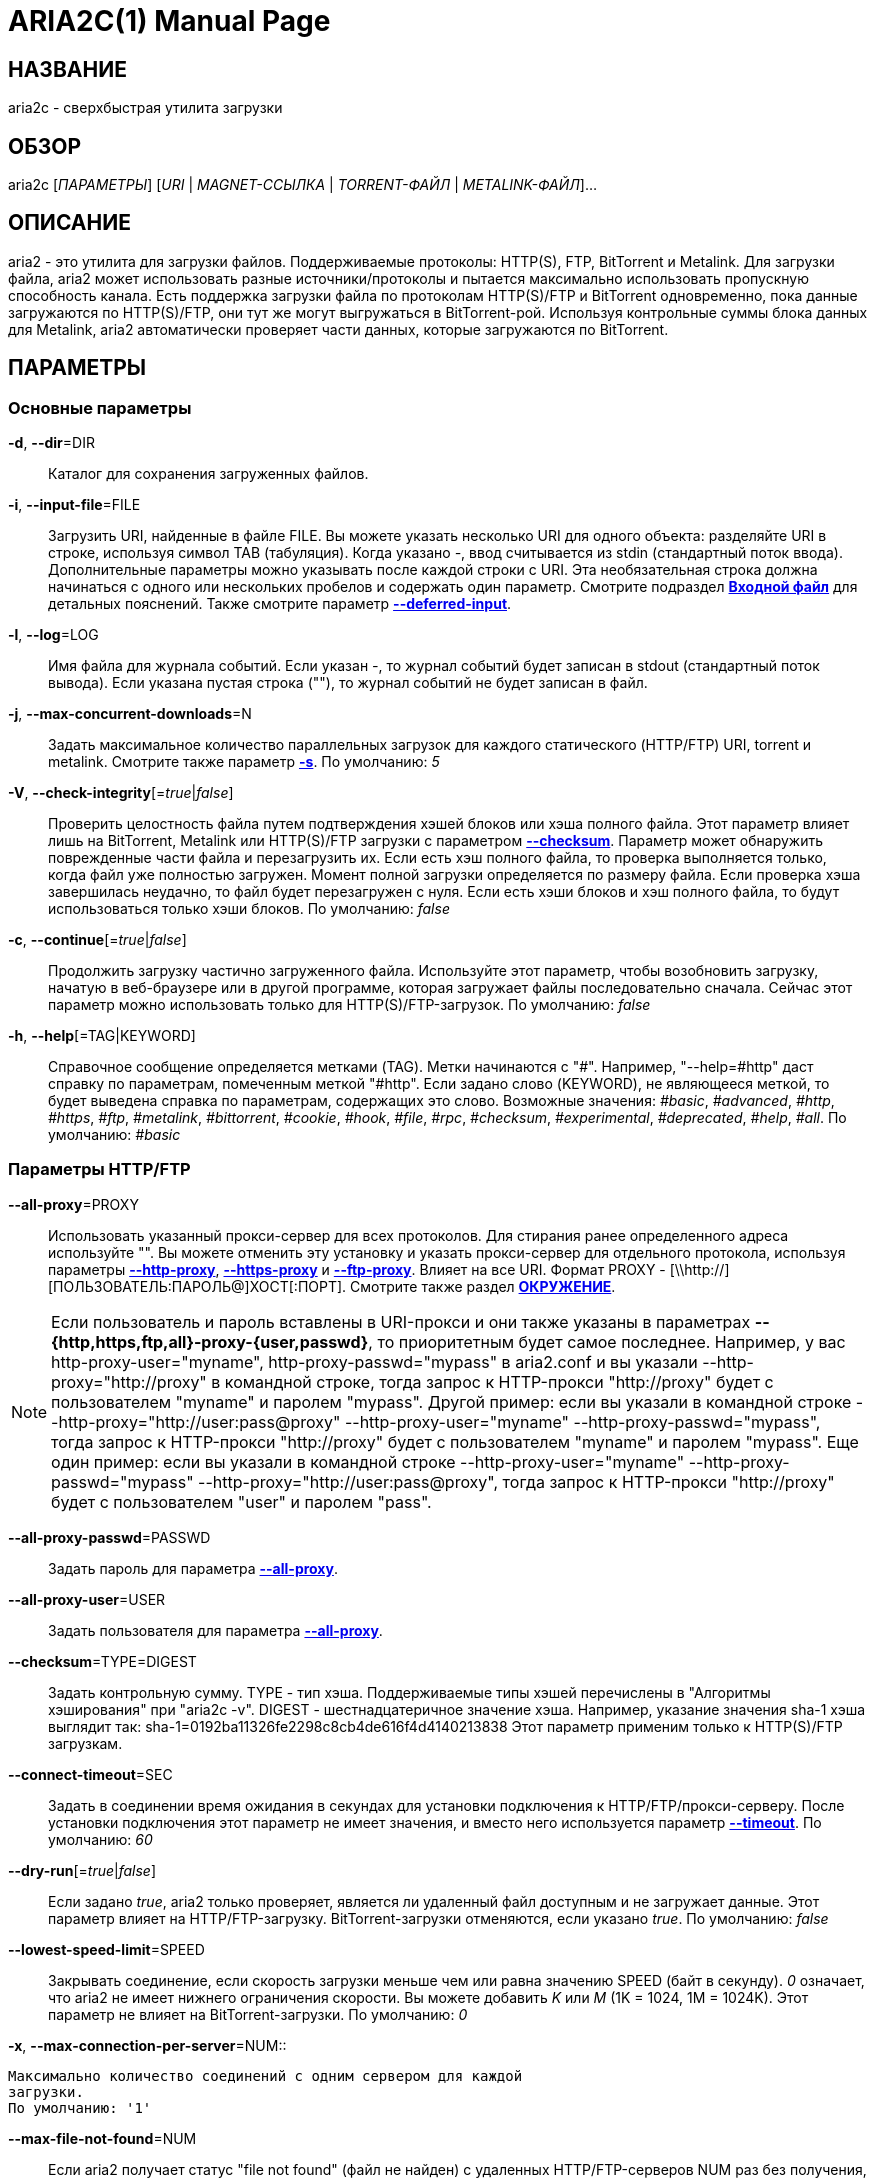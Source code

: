 ARIA2C(1)
=========
Tatsuhiro Tsujikawa <t-tujikawa@users.sourceforge.net>
:doctype: manpage
:man source: Aria2
:man manual: Руководство по Aria2
:man version: 1.15.0

НАЗВАНИЕ
--------
aria2c - сверхбыстрая утилита загрузки

ОБЗОР
-----
aria2c ['ПАРАМЕТРЫ'] ['URI' | 'MAGNET-ССЫЛКА' | 'TORRENT-ФАЙЛ' |
'METALINK-ФАЙЛ']...

ОПИСАНИЕ
--------

aria2 - это утилита для загрузки файлов. Поддерживаемые протоколы: HTTP(S),
FTP, BitTorrent и Metalink. Для загрузки файла, aria2 может использовать
разные источники/протоколы и пытается максимально использовать пропускную
способность канала. Есть поддержка загрузки файла по протоколам HTTP(S)/FTP
и BitTorrent одновременно, пока данные загружаются по HTTP(S)/FTP, они тут
же могут выгружаться в BitTorrent-рой. Используя контрольные суммы блока
данных для Metalink, aria2 автоматически проверяет части данных, которые
загружаются по BitTorrent.

ПАРАМЕТРЫ
---------

Основные параметры
~~~~~~~~~~~~~~~~~~
[[aria2_optref_dir]]*-d*, *--dir*=DIR::
  Каталог для сохранения загруженных файлов.

[[aria2_optref_input_file]]*-i*, *--input-file*=FILE::
  Загрузить URI, найденные в файле FILE. Вы можете указать несколько URI для одного
  объекта: разделяйте URI в строке, используя символ TAB (табуляция). Когда
  указано '-', ввод считывается из stdin (стандартный поток ввода). Дополнительные
  параметры можно указывать после каждой строки с URI. Эта необязательная строка
  должна начинаться с одного или нескольких пробелов и содержать один параметр.
  Смотрите подраздел *<<_входной_файл, Входной файл>>* для детальных пояснений.
  Также смотрите параметр *<<aria2_optref_deferred_input, --deferred-input>>*.

[[aria2_optref_log]]*-l*, *--log*=LOG::
  Имя файла для журнала событий. Если указан '-', то журнал событий будет
  записан в stdout (стандартный поток вывода). Если указана пустая
  строка (""), то журнал событий не будет записан в файл.

[[aria2_optref_max_concurrent_downloads]]*-j*, *--max-concurrent-downloads*=N::
  Задать максимальное количество параллельных загрузок для каждого
  статического (HTTP/FTP) URI, torrent и metalink. Смотрите также
  параметр *<<aria2_optref_split, -s>>*.
  По умолчанию: '5'

[[aria2_optref_check_integrity]]*-V*, *--check-integrity*[='true'|'false']::

  Проверить целостность файла путем подтверждения хэшей блоков или хэша
  полного файла. Этот параметр влияет лишь на BitTorrent, Metalink
  или HTTP(S)/FTP загрузки с параметром *<<aria2_optref_checksum, --checksum>>*.
  Параметр может обнаружить поврежденные части файла и перезагрузить их.
  Если есть хэш полного файла, то проверка выполняется только, когда файл
  уже полностью загружен. Момент полной загрузки определяется по размеру файла. Если
  проверка хэша завершилась неудачно, то файл будет перезагружен с
  нуля. Если есть хэши блоков и хэш полного файла, то будут
  использоваться только хэши блоков.
  По умолчанию: 'false'

[[aria2_optref_continue]]*-c*, *--continue*[='true'|'false']::
  Продолжить загрузку частично загруженного файла.
  Используйте этот параметр, чтобы  возобновить загрузку,
  начатую в веб-браузере или в другой программе, которая загружает
  файлы последовательно сначала. Сейчас этот параметр можно
  использовать только для HTTP(S)/FTP-загрузок.
  По умолчанию: 'false'

[[aria2_optref_help]]*-h*, *--help*[=TAG|KEYWORD]::

  Справочное сообщение определяется метками (TAG). Метки начинаются
  с "#". Например, "--help=#http" даст справку по параметрам,
  помеченным меткой "#http". Если задано слово (KEYWORD), не
  являющееся меткой, то будет выведена справка по параметрам,
  содержащих это слово. Возможные значения: '#basic', '#advanced',
  '#http', '#https', '#ftp', '#metalink', '#bittorrent', '#cookie',
  '#hook', '#file', '#rpc', '#checksum', '#experimental',
  '#deprecated', '#help', '#all'.
  По умолчанию: '#basic'

Параметры HTTP/FTP
~~~~~~~~~~~~~~~~~~
[[aria2_optref_all_proxy]]*--all-proxy*=PROXY::

  Использовать указанный прокси-сервер для всех протоколов. Для стирания
  ранее определенного адреса используйте "".  Вы можете отменить эту
  установку и указать прокси-сервер для отдельного протокола, используя
  параметры *<<aria2_optref_http_proxy, --http-proxy>>*,
  *<<aria2_optref_https_proxy, --https-proxy>>* и
  *<<aria2_optref_ftp_proxy, --ftp-proxy>>*. Влияет на все URI.
  Формат PROXY - [\\http://][ПОЛЬЗОВАТЕЛЬ:ПАРОЛЬ@]ХОСТ[:ПОРТ].
  Смотрите также раздел *<<_окружение, ОКРУЖЕНИЕ>>*.

[NOTE]

Если пользователь и пароль вставлены в URI-прокси и они также указаны в
параметрах *--{http,https,ftp,all}-proxy-{user,passwd}*, то приоритетным
будет самое последнее. Например, у вас http-proxy-user="myname",
http-proxy-passwd="mypass" в aria2.conf и вы указали
--http-proxy="http://proxy" в командной строке, тогда запрос к HTTP-прокси
"http://proxy" будет с пользователем "myname" и паролем "mypass". Другой
пример: если вы указали в командной строке
--http-proxy="http://user:pass@proxy" --http-proxy-user="myname"
--http-proxy-passwd="mypass", тогда запрос к HTTP-прокси "http://proxy"
будет с пользователем "myname" и паролем "mypass". Еще один пример: если вы
указали в командной строке --http-proxy-user="myname"
--http-proxy-passwd="mypass" --http-proxy="http://user:pass@proxy", тогда
запрос к HTTP-прокси "http://proxy" будет с пользователем "user" и паролем
"pass".

[[aria2_optref_all_proxy_passwd]]*--all-proxy-passwd*=PASSWD::

  Задать пароль для параметра *<<aria2_optref_all_proxy, --all-proxy>>*.

[[aria2_optref_all_proxy_user]]*--all-proxy-user*=USER::

  Задать пользователя для параметра *<<aria2_optref_all_proxy, --all-proxy>>*.

[[aria2_optref_checksum]]*--checksum*=TYPE=DIGEST::

  Задать контрольную сумму. TYPE - тип хэша. Поддерживаемые типы хэшей
  перечислены в "Алгоритмы хэширования" при "aria2c -v".
  DIGEST - шестнадцатеричное значение хэша.  Например, указание значения
  sha-1 хэша выглядит так:
  sha-1=0192ba11326fe2298c8cb4de616f4d4140213838
  Этот параметр применим только к HTTP(S)/FTP загрузкам.

[[aria2_optref_connect_timeout]]*--connect-timeout*=SEC::
  Задать в соединении время ожидания в секундах для установки
  подключения к HTTP/FTP/прокси-серверу. После установки
  подключения этот параметр не имеет значения, и вместо него
  используется параметр *<<aria2_optref_timeout, --timeout>>*.
  По умолчанию: '60'

[[aria2_optref_dry_run]]*--dry-run*[='true'|'false']::
  Если задано 'true', aria2 только проверяет, является ли удаленный
  файл доступным и не загружает данные. Этот параметр влияет на
  HTTP/FTP-загрузку. BitTorrent-загрузки отменяются, если указано
  'true'.
  По умолчанию: 'false'

[[aria2_optref_lowest_speed_limit]]*--lowest-speed-limit*=SPEED::
  Закрывать соединение, если скорость загрузки меньше чем или равна
  значению SPEED (байт в секунду). '0' означает, что aria2 не имеет
  нижнего ограничения скорости. Вы можете добавить 'K' или 'M'
  (1K = 1024, 1M = 1024K). Этот параметр не влияет на
  BitTorrent-загрузки.
  По умолчанию: '0'

[[aria2_optref_max_connection_per_server]]*-x*,
*--max-connection-per-server*=NUM::

  Максимально количество соединений с одним сервером для каждой
  загрузки.
  По умолчанию: '1'

[[aria2_optref_max_file_not_found]]*--max-file-not-found*=NUM::
  Если aria2 получает статус "file not found" (файл не найден) с
  удаленных HTTP/FTP-серверов NUM раз без получения, хотя бы одного байта,
  тогда принудительно отказывается от загрузки. Укажите '0', чтобы
  отключить этот параметр. Этот параметр действенен только, когда
  используются HTTP/FTP-серверы.
  По умолчанию: '0'

[[aria2_optref_max_tries]]*-m*, *--max-tries*=N::
  Задать количество попыток. '0' означает неограниченно.
  Смотрите также *<<aria2_optref_retry_wait, --retry-wait>>*.
  По умолчанию: '5'

[[aria2_optref_min_split_size]]*-k*, *--min-split-size*=SIZE::

  aria2 не разбивает на части меньше чем 2*SIZE байт. Например,
  нужно загрузить файл размером 20МиБ. Если SIZE задать 10M, то
  aria2 может разбить файл на части в 2-ух диапазонах [0-10МиБ) и
  [10МиБ-20МиБ) и загрузить его, используя 2 источника
  (если *<<aria2_optref_split, --split>>* >= 2, конечно же).
  Если SIZE задать 15M, т.к. 2*15M > 20MiB, aria2 не разобьет файл
  на части и загрузит его, используя 1 источник. Вы можете
  добавить 'K' или 'M'(1K = 1024, 1M = 1024K). Возможные значения:
  '1M'-'1024M'.
  По умолчанию: '20M'

[[aria2_optref_no_netrc]]*-n*, *--no-netrc*[='true'|'false']::
  Отключить поддержку netrc. Поддержка netrc по умолчанию
  включена.

[NOTE]

Файл netrc считывается только при запуске, если *<<aria2_optref_no_netrc,
--no-netrc>>* задан как 'false'. Так что если *<<aria2_optref_no_netrc,
--no-netrc>>* задан как 'true' при загрузке, то netrc недоступен на
протяжении всей сессии. Вы не сможете получить доступ к netrc, даже если
отправите *<<aria2_optref_no_netrc, --no-netrc>>*='false', используя
*<<aria2_rpc_aria2_changeGlobalOption, aria2.changeGlobalOption>>*.

[[aria2_optref_no_proxy]]*--no-proxy*=DOMAINS::
  Укажите через запятую имена хостов, домены и сетевые адреса
  с CIDR-блоком, или без него, для которых не будет использоваться прокси.

[NOTE]
CIDR-блок (метод IP-адресации, например 192.168.0.20/24) работает с IPv4- и
IPv6-адресами. Текущая реализация не разрешает имена хостов в URI для
сравнения сетевых адресов указанных в *<<aria2_optref_no_proxy,
--no-proxy>>*. Таким образом, это эффективно, только если в URI есть
IP-адреса.

[[aria2_optref_out]]*-o*, *--out*=FILE::

  Сохранить загруженный файл под указанным именем. Если используется
  параметр *<<aria2_optref_force_sequential, -Z>>*, то данный параметр
  игнорируется.

[NOTE]
В Metalink или BitTorrent загрузках вы не можете указать имя файла. Имя
файла указывается здесь, только когда используются URI и aria2 с командной
строкой без параметров *<<aria2_optref_input_file, -i>>*,
*<<aria2_optref_force_sequential, -Z>>*. Например: aria2c -o myfile.zip
"http://mirror1/file.zip" "http://mirror2/file.zip"

[[aria2_optref_proxy_method]]*--proxy-method*=METHOD::
  Задать метод для использования в прокси-запросах. 'METHOD' один
  из двух: 'get' или 'tunnel'. HTTPS-загрузки всегда используют 'tunnel',
  не обращая внимания на этот параметр.
  По умолчанию: 'get'

[[aria2_optref_remote_time]]*-R*, *--remote-time*[='true'|'false']::
  Извлекать временную метку файла с удаленного HTTP/FTP-сервера и,
  если это доступно, применить ее к локальному файлу.
  По умолчанию: 'false'

[[aria2_optref_reuse_uri]]*--reuse-uri*[='true'|'false']::

  Повторно использовать уже использованные URI, если
  не осталось неиспользованных URI.
  По умолчанию: 'true'

[[aria2_optref_retry_wait]]*--retry-wait*=SEC::

  Задать в секундах интервал ожидания между повторными попытками.
  При SEC > 0, если HTTP-сервер возвращает ответ 503, aria2 будет
  снова пытаться загрузить.
  По умолчанию: '0'

[[aria2_optref_server_stat_of]]*--server-stat-of*=FILE::

  Указать имя файла, в который сохраняется профиль функционирования
  сервера. Вы можете загрузить сохраненные данные, используя параметр
  *<<aria2_optref_server_stat_if, --server-stat-if>>*. Формат файла
  смотрите ниже в подразделе
  *<<_профиль_функционирования_сервера, Профиль функционирования сервера>>*.

[[aria2_optref_server_stat_if]]*--server-stat-if*=FILE::

  Указать имя файла для загрузки профиля функционирования сервера.
  Загруженные данные будут использованы в некоторых URI селекторах, таких
  как 'feedback'. Смотрите также параметр
  *<<aria2_optref_uri_selector, --uri-selector>>*. Формат файла смотрите
  ниже в подразделе
  *<<_профиль_функционирования_сервера, Профиль функционирования сервера>>*.

[[aria2_optref_server_stat_timeout]]*--server-stat-timeout*=SEC::
  Указывает время ожидания в секундах, для того, чтобы сделать
  недействительным профиль функционирования сервера, с тех пор,
  как состоялся последний контакт с ним.
  По умолчанию: '86400' (24 часа)

[[aria2_optref_split]]*-s*, *--split*=N::

  Загружать файл, используя N соединений. Если задано более чем N URI,
  будут использоваться первые N URI, а оставшиеся URI будут в резерве.
  Если задано менее чем N URI, то URI будут использованы более одного раза,
  так чтобы были задействованы все N соединений одновременно. Количество
  соединений к одному и тому же хосту ограничивается параметром
  *<<aria2_optref_max_connection_per_server, --max-connection-per-server>>*.
  Смотрите также параметр *<<aria2_optref_min_split_size, --min-split-size>>*.
  По умолчанию: '5'

[NOTE]

Некоторые Metalink регламентируют количество серверов для соединения. aria2
строго соблюдает это. Это значит, что если Metalink определяет атрибут
maxconnections меньше чем N, то aria2 использует значение атрибута
maxconnections вместо N.

[[aria2_optref_stream_piece_selector]]*--stream-piece-selector*=SELECTOR::

  Указать алгоритм выбора блока, который используется в HTTP/FTP-загрузке.
  Блок - означает сегмент фиксированной длины, который загружается
  параллельно, в  разделенной на части, загрузке. Если задано 'default',
  то aria2 выберет блок так, чтобы это уменьшило количество установленных
  подключений. Это разумное поведение по умолчанию, поскольку установка
  подключения очень затратная операция. Если задано 'inorder', то aria2
  выберет блок, который имеет минимальный индекс. Index=0 означает первый
  из файла. Это будет полезно при просмотре фильма, в то время как он
  загружается.  Параметр
  *<<aria2_optref_enable_http_pipelining, --enable-http-pipelining>>* может
  быть полезен для снижения накладных расходов при повторном подключении.
  Обратите внимание, что aria2 принимает на обработку параметр
  *<<aria2_optref_min_split_size, --min-split-size>>*, так что необходимо
  будет указать разумное значение параметра
  *<<aria2_optref_min_split_size, --min-split-size>>*.
  Если задано 'geom', то aria2 вначале выберет блок с минимальным
  индексом, как при 'inorder', однако она сохранит
  экспоненциально большую область от ранее выбранного блока.
  Это уменьшит количество установленных подключений и в то же
  время это позволит в первую очередь загрузить начало файла.
  Это будет полезно при просмотре фильма, в то время как он
  загружается.
  По умолчанию: 'default'

[[aria2_optref_timeout]]*-t*, *--timeout*=SEC::
  Задать время ожидания в секундах.
  По умолчанию: '60'

[[aria2_optref_uri_selector]]*--uri-selector*=SELECTOR::
  Указать алгоритм выбора URI. Возможные значения: 'inorder', 'feedback'
  и 'adaptive'. Если задано 'inorder', то URI проверяются в порядке
  представления в списке URI. Если задано 'feedback', aria2 использует
  скорость загрузки, которая наблюдалась в предыдущих загрузках, и выбирает
  самый быстрый сервер в списке URI. Это также эффективно исключает мертвые
  зеркала. Наблюдаемая скорость загрузки является частью профиля
  функционирования сервера, упомянутой в параметрах
  *<<aria2_optref_server_stat_of, --server-stat-of>>* и
  *<<aria2_optref_server_stat_if, --server-stat-if>>*. Если задано 'adaptive',
  выбирается одно из лучших зеркал для первого и резервного соединений.
  Дополнительно, возвращаются зеркала, которые пока не были проверены, и,
  если каждое из них уже проверено, возвращаются зеркала, которые должны
  быть проверены снова. Иначе зеркала больше не выбираются.
  Подобно 'feedback', используются профиль функционирования сервера.
  По умолчанию: 'feedback'

Специфические параметры HTTP
~~~~~~~~~~~~~~~~~~~~~~~~~~~~
[[aria2_optref_ca_certificate]]*--ca-certificate*=FILE::
  Использовать сертификат авторизации в FILE для проверки узлов.
  Сертификат должен быть в PEM-формате и содержать многоразовые
  CA-сертификаты. Используйте параметр
  *<<aria2_optref_check_certificate, --check-certificate>>*, чтобы
  разрешить проверку.

[[aria2_optref_certificate]]*--certificate*=FILE::
  Использовать клиентский сертификат в FILE. Сертификат
  должен быть в PEM-формате. Вы можете использовать
  параметр *<<aria2_optref_private_key, --private-key>>*,
  чтобы указать закрытый ключ.

[[aria2_optref_check_certificate]]*--check-certificate*[='true'|'false']::
  Проверять каждый из используемых сертификатов, которые
  указаны в параметре *<<aria2_optref_ca_certificate, --ca-certificate>>*.
  По умолчанию: 'true'

[[aria2_optref_http_accept_gzip]]*--http-accept-gzip*[='true'|'false']::

  Посылать "Accept: deflate, gzip" в запросе-заголовке и добавлять в ответ,
  если удаленный сервер ответит "Content-Encoding: gzip" или
  "Content-Encoding: deflate".
  По умолчанию: 'false

[NOTE]

Некоторые серверы отвечают "Content-Encoding: gzip" для файлов, которые сами
по себе сжаты (gzipped). aria2 добавляет их, так или иначе, из-за заголовка
ответа.

[[aria2_optref_http_auth_challenge]]*--http-auth-challenge*[='true'|'false']::
  Отправлять заголовок HTTP-авторизации только тогда, когда он запрошен
  с сервера. Если задано 'false', тогда заголовок авторизации всегда
  отправляется на сервер. Существует исключение: если имя пользователя
  и пароль являются встроенными в URI, то заголовок авторизации всегда
  отправляется на сервер, независимо от этого параметра.
  По умолчанию: 'false'

[[aria2_optref_http_no_cache]]*--http-no-cache*[='true'|'false']::

  Отправлять заголовок Cache-Control: no-cache и Pragma: no-cache,
  чтобы избежать кэширования содержимого. Если задано 'false', то эти
  заголовки не посылаются, и вы можете добавить любую директиву к
  заголовку Cache-Control с помощью параметра
  *<<aria2_optref_header, --header>>*.
  По умолчанию: 'true'

[[aria2_optref_http_user]]*--http-user*=USER::
  Задать пользователя для HTTP. Влияет на все URI.

[[aria2_optref_http_passwd]]*--http-passwd*=PASSWD::
  Задать пароль для HTTP. Влияет на все URI.

[[aria2_optref_http_proxy]]*--http-proxy*=PROXY::

  Использовать указанный прокси-сервер для HTTP. Ранее указанный адрес
  можно стереть, указав "". Смотрите также параметр
  *<<aria2_optref_all_proxy, --all-proxy>>*. Влияет на все URI.
  Формат PROXY - [\\http://][ПОЛЬЗОВАТЕЛЬ:ПАРОЛЬ@]ХОСТ[:ПОРТ].

[[aria2_optref_http_proxy_passwd]]*--http-proxy-passwd*=PASSWD::

  Задать пароль для параметра *<<aria2_optref_http_proxy, --http-proxy>>*.

[[aria2_optref_http_proxy_user]]*--http-proxy-user*=USER::

  Задать пользователя для параметра *<<aria2_optref_http_proxy, --http-proxy>>*.

[[aria2_optref_https_proxy]]*--https-proxy*=PROXY::

  Использовать указанный прокси-сервер для HTTPS. Ранее указанный
  адрес можно стереть, указав "". Смотрите также параметр
  *<<aria2_optref_all_proxy, --all-proxy>>*. Влияет на все URI.
  Формат PROXY - [\\http://][ПОЛЬЗОВАТЕЛЬ:ПАРОЛЬ@]ХОСТ[:ПОРТ].

[[aria2_optref_https_proxy_passwd]]*--https-proxy-passwd*=PASSWD::

  Задать пароль для параметра *<<aria2_optref_https_proxy, --https-proxy>>*.

[[aria2_optref_https_proxy_user]]*--https-proxy-user*=USER::

  Задать пользователя для параметра *<<aria2_optref_https_proxy, --https-proxy>>*.

[[aria2_optref_private_key]]*--private-key*=FILE::
  Использовать закрытый ключ в FILE. Закрытый ключ должен
  быть дешифрованным и в PEM-формате. Режим работы с исходно
  зашифрованным закрытым ключом не определен. Смотрите также
  параметр *<<aria2_optref_certificate, --certificate>>*.

[[aria2_optref_referer]]*--referer*=REFERER::
  Задать источника запроса. Влияет на все URI.

[[aria2_optref_enable_http_keep_alive]]*--enable-http-keep-alive*[='true'|'false']::
  Включить HTTP/1.1 постоянное соединение.
  По умолчанию: 'true'

[[aria2_optref_enable_http_pipelining]]*--enable-http-pipelining*[='true'|'false']::
  Включить конвейерную обработку HTTP/1.1.
  По умолчанию: 'false'

[NOTE]

С точки зрения производительности, как правило, нет преимущества от
включения этого параметра.

[[aria2_optref_header]]*--header*=HEADER::
  Добавлять HEADER к HTTP запросу-заголовку. Вы можете использовать
  этот параметр повторно, чтоб указать более одного заголовка:
  aria2c *<<aria2_optref_header, --header>>*="X-A: b78" *<<aria2_optref_header, --header>>*="X-B: 9J1" "http://host/file"

[[aria2_optref_load_cookies]]*--load-cookies*=FILE::

  Загружать куки-файл из FILE, используя форматы Firefox3 (SQLite3),
  Chromium/Google Chrome (SQLite3) и Mozilla/Firefox(1.x/2.x)/Netscape.

[NOTE]
Если aria2 собрана без libsqlite3, то форматы куки-файлов Firefox3 и
Chromium/Google Chrome не поддерживаются.

[[aria2_optref_save_cookies]]*--save-cookies*=FILE::

  Сохранить куки в FILE формате Mozilla/Firefox(1.x/2.x)/Netscape.
  Если FILE уже существует, то он будет перезаписан. Куки-сессия также
  сохранится, и значение ее окончания будет трактоваться как 0.
  Возможные значения: '/путь/к/файлу'

[[aria2_optref_use_head]]*--use-head*[='true'|'false']::
  Использовать метод HEAD для первого запроса к HTTP серверу.
  По умолчанию: 'false'


[[aria2_optref_user_agent]]*-U*, *--user-agent*=USER_AGENT::
  Задать клиентское приложение для HTTP(S)-загрузок.
  По умолчанию: 'aria2/$VERSION', $VERSION заменяется на версию пакета.

Специфические параметры FTP
~~~~~~~~~~~~~~~~~~~~~~~~~~~
[[aria2_optref_ftp_user]]*--ftp-user*=USER::
  Задать пользователя для FTP.
  Влияет на все URI.
  По умолчанию: 'anonymous'

[[aria2_optref_ftp_passwd]]*--ftp-passwd*=PASSWD::
  Задать пароль для FTP. Влияет на все URI. Если имя пользователя
  встроено, но пароль отсутствует в URI, то aria2 пытается использовать
  пароль из .netrc. Если пароль найден в .netrc, то он используется.
  Если нет, используется пароль, указанный в этом параметре.
  По умолчанию: 'ARIA2USER@'

[[aria2_optref_ftp_pasv]]*-p*, *--ftp-pasv*[='true'|'false']::
  Использовать пассивный режим FTP. Если задано 'false',
  то будет использован активный режим.
  По умолчанию: 'true'

[[aria2_optref_ftp_proxy]]*--ftp-proxy*=PROXY::

  Использовать указанный прокси-сервер для FTP. Ранее указанный адрес
  можно стереть, указав "". Смотрите также параметр
  *<<aria2_optref_all_proxy, --all-proxy>>*. Влияет на все URI.
  Формат PROXY - [\\http://][ПОЛЬЗОВАТЕЛЬ:ПАРОЛЬ@]ХОСТ[:ПОРТ]

[[aria2_optref_ftp_proxy_passwd]]*--ftp-proxy-passwd*=PASSWD::

  Задать пароль для параметра *<<aria2_optref_ftp_proxy, --ftp-proxy>>*.

[[aria2_optref_ftp_proxy_user]]*--ftp-proxy-user*=USER::

  Задать пользователя для параметра *<<aria2_optref_ftp_proxy, --ftp-proxy>>*.

[[aria2_optref_ftp_type]]*--ftp-type*=TYPE::
  Задать тип передачи для FTP. TYPE может быть один из
  двух: 'binary' или 'ascii'.
  По умолчанию: 'binary'

[[aria2_optref_ftp_reuse_connection]]*--ftp-reuse-connection*[='true'|'false']::
  Повторно использовать FTP соединение.
  По умолчанию: 'true'

Параметры BitTorrent/Metalink
~~~~~~~~~~~~~~~~~~~~~~~~~~~~~
[[aria2_optref_select_file]]*--select-file*=INDEX...::
  Задать файл для загрузки по заданному индексу. Вы можете найти
  индекс файла, используя параметр *<<aria2_optref_show_files, --show-files>>*.
  Составной индекс можно указать, используя ",", например: '3,6'.
  Вы можете также использовать "-", чтобы указать диапазон: '1-5'.
  "," и "-" могут быть использованы вместе: '1-5,8,9'.
  Когда используется с параметром -M, индекс может сильно зависеть
  от запроса (смотрите параметры *--metalink-**).

[NOTE]
В многофайловом торренте, смежные файлы, указанные в этом параметре также
могут быть загружены. Это не ошибка, а особенность утилиты. Одиночный блок
данных может включать несколько файлов или часть файла, и aria2 запишет блок
данных соответствующего файла.

[[aria2_optref_show_files]]*-S*, *--show-files*[='true'|'false']::
  Вывести список файлов из .torrent, .meta4 или .metalink и
  выйти. Для файла .torrent будет выведена более детальная
  информация (информация по хэшу, размер блока и др.).

Специфические параметры BitTorrent
~~~~~~~~~~~~~~~~~~~~~~~~~~~~~~~~~~

[[aria2_optref_bt_enable_lpd]]*--bt-enable-lpd*[='true'|'false']::

  Включить поиск локальных пиров. Если в torrent-файле установлен
  приватный признак, то aria2 не будет использовать эту возможность,
  даже если задано 'true'.
  По умолчанию: 'false'

[[aria2_optref_bt_exclude_tracker]]*--bt-exclude-tracker*=URI[,...]::

  Разделенный запятыми список URI анонса BitTorrent-трекера,
  которые будут исключены. Вы можете использовать специальное
  значение "*", которое соответствует всем URI, таким образом,
  исключаются все URI анонса. При указании "*" в оболочке
  командной строке, не забывайте, экранировать или брать в кавычки.
  Смотрите также параметр *<<aria2_optref_bt_tracker, --bt-tracker>>*.

[[aria2_optref_bt_external_ip]]*--bt-external-ip*=IPADDRESS::
  Указать внешний IP-адрес BitTorrent-трекера для отчета.
  Не смотря на то, что эта функция названа "external" ("внешний"),
  она может принимать любой IP-адрес. IPADDRESS должен быть числовым
  IP-адресом.

[[aria2_optref_bt_hash_check_seed]]*--bt-hash-check-seed*[='true'|'false']::
  Если задано 'true', то после проверки хэша с использованием параметра
  *<<aria2_optref_check_integrity, --check-integrity>>*, и когда файл
  загружен полностью, продолжается раздача файла. Если вы хотите
  проверить файл и загрузить его только если он поврежден или не загружен
  полностью, то задайте этот параметр как 'false'. Этот параметр влияет
  лишь на BitTorrent-загрузки.
  По умолчанию: 'true'

[[aria2_optref_bt_lpd_interface]]*--bt-lpd-interface*=INTERFACE::

  Использовать для поиска локальных пиров заданный интерфейс. Если этот
  параметр не указан, используется интерфейс по умолчанию. Можно указать
  имя интерфейса и IP-адрес. Возможные значения: интерфейс, IP-адрес.

[[aria2_optref_bt_max_open_files]]*--bt-max-open-files*=NUM::
  Указать максимальное количество файлов для открытия в каждой
  BitTorrent-загрузке.
  По умолчанию: '100'

[[aria2_optref_bt_max_peers]]*--bt-max-peers*=NUM::
  Указать максимальное количество узлов для каждого торрента.
  '0' означает неограниченно. Смотрите также параметр
  *<<aria2_optref_bt_request_peer_speed_limit, --bt-request-peer-speed-limit>>*.
  По умолчанию: '55'

[[aria2_optref_bt_metadata_only]]*--bt-metadata-only*[='true'|'false']::

  Загрузить только метаданные. Файл(ы), описывающий метаданные не
  должен быть загружен. Этот параметр эффективен, только если
  используется BitTorrent Magnet-ссылка. Смотрите также параметр
  *<<aria2_optref_bt_save_metadata, --bt-save-metadata>>*.
  По умолчанию: 'false'

[[aria2_optref_bt_min_crypto_level]]*--bt-min-crypto-level*='plain'|'arc4'::
  Задать минимальный уровень метода шифрования. Если узел поддерживает
  несколько методов шифрования, aria2 выбирает наименьший, который
  удовлетворяет заданный уровень.
  По умолчанию: 'plain'

[[aria2_optref_bt_prioritize_piece]]*--bt-prioritize-piece*='head'[=SIZE],'tail'[=SIZE]::

  Пытаться загрузить сначала первую и последнюю части каждого файла.
  Это бывает полезно для предварительного просмотра файлов. Аргумент
  может содержать 2 ключевых слова: 'head' и 'tail'. Для включения
  обоих, необходимо разделить их запятой. Ключевые слова принимают
  один параметр, SIZE. Например, если указано 'head'=SIZE, части, в
  пределах первых SIZE байт каждого файла, получат повышенный
  приоритет. 'tail'=SIZE обозначает диапазон из последних SIZE байт
  каждого файла. SIZE может включать букву 'K' или 'M' для обозначения
  размера в килобайтах или мегабайтах, соответственно
  (1K = 1024, 1M = 1024K). Если SIZE пропущено, то будет использовано
  по умолчанию значение: SIZE=1M.

[[aria2_optref_bt_remove_unselected_file]]*--bt-remove-unselected-file*[='true'|'false']::

   Удалить невыбранные файлы, когда завершена загрузка в
   BitTorrent. Для выбора файлов используйте параметр
   *<<aria2_optref_select_file, --select-file>>*. Если не
   использовался этот параметр, то предполагается, что все файлы
   выбраны. Пожалуйста, используйте этот параметр внимательно,
   так как это фактически удалит файлы с вашего диска.
   По умолчанию: 'false'

[[aria2_optref_bt_require_crypto]]*--bt-require-crypto*[='true'|'false']::
  Если задано 'true', aria2 не принимает и не устанавливает соединение с
  унаследованным BitTorrent handshake-сообщением (рукопожатие)
  (BitTorrent протокол). Таким образом, aria2 всегда использует обфускацию
  handshake-сообщения.
  По  умолчанию: 'false'

[[aria2_optref_bt_request_peer_speed_limit]]*--bt-request-peer-speed-limit*=SPEED::
  Если итоговая скорость загрузки каждого торрента, ниже чем SPEED,
  aria2 временно увеличивает количество узлов, пытаясь увеличить
  скорость загрузки. Настройка этого параметра с выбранной вами
  скоростью загрузки может, в некоторых случаях, увеличить вашу
  скорость загрузки. Вы можете добавить 'K' или 'M'(1K = 1024, 1M = 1024K).
  По умолчанию: '50K'

[[aria2_optref_bt_save_metadata]]*--bt-save-metadata*[='true'|'false']::

  Сохранить метаданные как файл .torrent. Этот параметр
  эффективен только если используется BitTorrent Magnet-ссылка.
  Имя файла шестнадцатеричное представление хэша с расширением
  .torrent. Файл сохранится в каталог, в тот же самый, куда
  сохранится загружаемый файл. Если тот же самый файл уже
  существует, метаданные не сохранятся. Смотрите также параметр
  *<<aria2_optref_bt_metadata_only, --bt-metadata-only>>*.
  По умолчанию: 'false'

[[aria2_optref_bt_seed_unverified]]*--bt-seed-unverified*[='true'|'false']::
  Раздавать первоначально загруженные файлы без проверки хэшей блоков.
  По умолчанию: 'false'

[[aria2_optref_bt_stop_timeout]]*--bt-stop-timeout*=SEC::

  Остановить BitTorrent загрузку, если скорость загрузки равна 0 на
  протяжении SEC секунд. Если задано '0', то эта возможность не будет
  использоваться.
  По умолчанию: '0'

[[aria2_optref_bt_tracker]]*--bt-tracker*=URI[,...]::

  Разделенный запятыми список дополнительных URI анонса
  BitTorrent-трекеров. На эти URI не действует параметр
  *<<aria2_optref_bt_exclude_tracker, --bt-exclude-tracker>>*,
  потому что они добавляются после URI, указанных в параметре
  *<<aria2_optref_bt_exclude_tracker, --bt-exclude-tracker>>*,
  которые исключаются.

[[aria2_optref_bt_tracker_connect_timeout]]*--bt-tracker-connect-timeout*=SEC::

  Задать время ожидания в секундах для установки соединения с трекером.
  После установки соединения, это параметр станет не действительным,
  а вместо него будет использован
  *<<aria2_optref_bt_tracker_timeout, --bt-tracker-timeout>>*.
  По умолчанию: '60'

[[aria2_optref_bt_tracker_interval]]*--bt-tracker-interval*=SEC::
  Задать интервал в секундах между запросами трекера. Это полностью
  отменяет значение интервала и aria2 использует только это значение
  и игнорирует минимальный интервал и значение интервала в ответе
  трекера. Если задан '0', aria2 определяет интервал, основываясь на
  ответе трекера и прогрессе загрузки.
  По умолчанию: '0'

[[aria2_optref_bt_tracker_timeout]]*--bt-tracker-timeout*=SEC::

  Задать время ожидания в секундах.
  По умолчанию: '60'

[[aria2_optref_dht_entry_point]]*--dht-entry-point*=HOST:PORT::
  Задать хост и порт, как точку входа в IPv4 DHT сеть.

[[aria2_optref_dht_entry_point6]]*--dht-entry-point6*=HOST:PORT::

  Задать хост и порт, как точку входа в IPv6 DHT сеть.

[[aria2_optref_dht_file_path]]*--dht-file-path*=PATH::
  Заменять файл таблицы маршрутизации IPv4 DHT на PATH.
  По умолчанию: '$HOME/.aria2/dht.dat'

[[aria2_optref_dht_file_path6]]*--dht-file-path6*=PATH::

  Заменять файл таблицы маршрутизации IPv6 DHT на PATH.
  По умолчанию: '$HOME/.aria2/dht.dat'

[[aria2_optref_dht_listen_addr6]]*--dht-listen-addr6*=ADDR::

  Указать адрес привязки сокета для IPv6 DHT. Он должен быть глобальным
  IPv6 unicast-адресом хоста.

[[aria2_optref_dht_listen_port]]*--dht-listen-port*=PORT...::
  Задать прослушиваемый UDP-порт для обоих IPv4 и IPv6 DHT. Несколько портов можно
  указать через ",", например: '6881,6885'. Вы также можете использовать "-"
  чтобы указать диапазон: '6881-6999'. "," и "-" могут быть использованы
  вместе.
  По умолчанию: '6881-6999'

[NOTE]
Удостоверьтесь, что указанные порты открыты для входящего UDP-трафика.

[[aria2_optref_dht_message_timeout]]*--dht-message-timeout*=SEC::

  Задать время ожидания в секундах.
  По умолчанию: '10'

[[aria2_optref_enable_dht]]*--enable-dht*[='true'|'false']::

  Включить IPv4 DHT функциональность. Если в torrent-файле задан
  приватный признак, aria2 не будет использовать DHT для загрузки,
  даже если установлен 'true'.
  По умолчанию: 'true'

[[aria2_optref_enable_dht6]]*--enable-dht6*[='true'|'false']::

  Включить IPv6 DHT функциональность. Если в torrent-файле задан
  приватный признак, aria2 не будет использовать DHT для загрузки,
  даже если установлен 'true'. Используйте параметр
  *<<aria2_optref_dht_listen_port, --dht-listen-port>>* для указания
  прослушиваемого порта. Смотрите также  параметр
  *<<aria2_optref_dht_listen_addr6, --dht-listen-addr6>>*.

[[aria2_optref_enable_peer_exchange]]*--enable-peer-exchange*[='true'|'false']::
  Включить расширение BitTorrent-протокола для обмена списками участников.
  Если в torrent-файле задан приватный признак, то эта возможность будет
  отключена, даже если установлен 'true'.
  По умолчанию: 'true'

[[aria2_optref_follow_torrent]]*--follow-torrent*='true'|'false'|'mem'::
  Если указать 'true' или 'mem', тогда загруженный файл, расширение
  которого - ".torrent" или mime-тип - "application/x-bittorrent",
  aria2 анализирует как torrent-файл и загружает файлы, указанные в нем.
  Если указано 'mem', тогда torrent-файл не записывается на диск,
  а содержится в памяти. Если указано 'false', действия, упомянутые
  выше, не совершаются.
  По умолчанию: 'true'

[[aria2_optref_index_out]]*-O*, *--index-out*=INDEX=PATH::
  Задать путь к файлу PATH с индексом INDEX. Вы можете найти индекс файла,
  используя параметр *<<aria2_optref_show_files, --show-files>>*. PATH
  является относительным путем к тому, который указан в параметре
  *<<aria2_optref_dir, --dir>>*. Вы можете использовать этот параметр
  много раз. Используйте этот параметр, когда хотите указать имена
  выходных файлов для BitTorrent-загрузок.

[[aria2_optref_listen_port]]*--listen-port*=PORT...::
  Задать номер TCP-порта для BitTorrent-загрузок. Несколько портов можно
  указать, используя ",", например: '6881,6885'. Вы также можете
  использовать "-", чтобы указать диапазон: '6881-6999'. "," и "-"
  могут быть использованы вместе: '6881-6889,6999'.
  По умолчанию: '6881-6999'

[NOTE]
Удостоверьтесь, что указанные порты открыты для входящего TCP-трафика.

[[aria2_optref_max_overall_upload_limit]]*--max-overall-upload-limit*=SPEED::
  Задать максимальную общую скорость отдачи в байтах/сек.
  '0' значит неограниченно. Вы можете добавить
  'K' или 'M'(1K = 1024, 1M = 1024K). Чтобы ограничить скорость
  отдачи для узла торрента, используйте параметр
  *<<aria2_optref_max_upload_limit, --max-upload-limit>>*.
  По умолчанию: '0'

[[aria2_optref_max_upload_limit]]*-u*, *--max-upload-limit*=SPEED::
  Задать максимальную скорость отдачи каждого узла торрента в байтах/сек.
  '0' значит неограниченно. Вы можете добавить
  'K' или 'M'(1K = 1024, 1M = 1024K). Чтобы ограничить
  общую скорость отдачи, используйте параметр
  *<<aria2_optref_max_overall_upload_limit, --max-overall-upload-limit>>*.
  По умолчанию: '0'

[[aria2_optref_peer_id_prefix]]*--peer-id-prefix*=PEER_ID_PREFIX::

  Указать префикс для ID узла. ID узла в BitTorrent
  имеет размер 20 байт. Если будет указано более 20 байт,
  то только первые 20 будут использоваться, если будет
  указано меньше 20, то они будут дополнены случайными
  данными до 20 байт.
  По умолчанию: 'aria2/$VERSION', $VERSION заменяется на версию пакета.

[[aria2_optref_seed_ratio]]*--seed-ratio*=RATIO::
  Указать рейтинг. Сидировать завершенные торренты, пока рейтинг
  не станет больше RATIO. Очень рекомендуется указать тут равный
  или больший '1.0'. Указать '0.0', если вы планируете сидировать
  независимо от рейтинга. Если указан параметр
  *<<aria2_optref_seed_time, --seed-time>>* вместе с этим
  параметром, сидирование закончится тогда, когда хотя бы одно
  условие будет удовлетворено.
  По умолчанию: '1.0'

[[aria2_optref_seed_time]]*--seed-time*=MINUTES::
  Указать время сидирования (раздачи) в минутах.
  Смотрите также параметр *<<aria2_optref_seed_ratio, --seed-ratio>>*.

[NOTE]

Указанный *<<aria2_optref_seed_time, --seed-time>>*='0' отключает
сидирование после завершения загрузки.

[[aria2_optref_torrent_file]]*-T*, *--torrent-file*=TORRENT_FILE::

  Путь к файлу .torrent. Вы не обязаны использовать этот параметр, т.к.
  файл .torrent можно указать без *<<aria2_optref_torrent_file, -T>>*.

Специфические параметры Metalink
~~~~~~~~~~~~~~~~~~~~~~~~~~~~~~~~
[[aria2_optref_follow_metalink]]*--follow-metalink*='true'|'false'|'mem'::
  Если указано 'true' или 'mem' и когда загруженный файл имеет расширение
  ".meta4" или ".metalink", или mime-тип "application/metalink4+xml"
  или "application/metalink+xml", aria2 считает его metalink-файлом и
  загружает упомянутые в нем файлы. Если указано 'mem', то metalink-файл
  не сохраняется на диск, а просто хранится в памяти. Если указано 'false',
  то вышеприведенная операция не производится.
  По умолчанию: 'true'

[[aria2_optref_metalink_base_uri]]*--metalink-base-uri*=URI::

  Указать основной URI для разрешения относительных URI в элементе
  metalink:url и metalink:metaurl в metalink-файле, сохраненном на
  локальном диске. Если URI указывает на каталог, то URI должен
  заканчиваться на '/'.

[[aria2_optref_metalink_file]]*-M*, *--metalink-file*=METALINK_FILE::

  Путь к файлу .meta4 и .metalink. Читает ввод из stdin, если в качестве
  имени файла указано '-'. Вы не обязаны использовать этот параметр,
  т.к. файлы .metalink можно указать без *<<aria2_optref_metalink_file, -M>>*.

[[aria2_optref_metalink_language]]*--metalink-language*=LANGUAGE::
  Язык файла для загрузки.

[[aria2_optref_metalink_location]]*--metalink-location*=LOCATION[,...]::
  Местонахождение предпочитаемого сервера. Список, разделенный запятыми,
  допустимых местонахождений, например, 'jp,us'.

[[aria2_optref_metalink_os]]*--metalink-os*=OS::
  Целевая операционная система файла для загрузки.

[[aria2_optref_metalink_version]]*--metalink-version*=VERSION::
  Версия файла для загрузки.

[[aria2_optref_metalink_preferred_protocol]]*--metalink-preferred-protocol*=PROTO::
  Указать предпочитаемый протокол. Возможные значения: 'http', 'https', 'ftp'
  и 'none'. Указать 'none' для отключения этой возможности.
  По умолчанию: 'none'
 
[[aria2_optref_metalink_enable_unique_protocol]]*--metalink-enable-unique-protocol*[='true'|'false']::
  Если задано 'true', а в metalink-файле доступно несколько
  протоколов, то aria2 использует один из них. Используйте параметр
  *<<aria2_optref_metalink_preferred_protocol, --metalink-preferred-protocol>>*,
  чтобы указать предпочитаемый протокол.
  По умолчанию: 'true'

Параметры RPC
~~~~~~~~~~~~~

[[aria2_optref_enable_rpc]]*--enable-rpc*[='true'|'false']::
  Включить JSON-RPC/XML-RPC-сервер. Настоятельно рекомендуется указать
  имя пользователя и пароль, используя параметры
  *<<aria2_optref_rpc_user, --rpc-user>>* и *<<aria2_optref_rpc_passwd, --rpc-passwd>>*.
  Смотрите также параметр *<<aria2_optref_rpc_listen_port, --rpc-listen-port>>*.
  По умолчанию: 'false'

[[aria2_optref_pause]]*--pause*[='true'|'false']::

  Приостановка загрузки после добавления. Этот параметр действенен
  только, когда задан *<<aria2_optref_enable_rpc, --enable-rpc>>*='true'.
  По умолчанию: 'false'


[[aria2_optref_rpc_allow_origin_all]]*--rpc-allow-origin-all*[='true'|'false']::

  Добавить заголовок Access-Control-Allow-Origin со значением '*' в RPC-ответе.
  По умолчанию: 'false'

[[aria2_optref_rpc_listen_all]]*--rpc-listen-all*[='true'|'false']::

  Слушать входящие JSON-RPC/XML-RPC-запросы на всех сетевых интерфейсах.
  Если указано 'false', слушать только на локальном петлевом
  интерфейсе (loopback).
  По умолчанию: 'false'

[[aria2_optref_rpc_listen_port]]*--rpc-listen-port*=PORT::
  Указать номер порта, для прослушивания JSON-RPC/XML-RPC-сервером.
  Возможные значения: '1024'-'65535'.
  По умолчанию: '6800'

[[aria2_optref_rpc_max_request_size]]*--rpc-max-request-size*=SIZE::

  Задать максимальный размер JSON-RPC/XML-RPC-запроса.
  Если aria2 выявит запрос с размером большим, чем SIZE байт,
  тогда соединение будет отклонено.
  По умолчанию: '2M'

[[aria2_optref_rpc_passwd]]*--rpc-passwd*=PASSWD::
  Задать JSON-RPC/XML-RPC пароль.

[[aria2_optref_rpc_user]]*--rpc-user*=USER::
  Задать JSON-RPC/XML-RPC пользователя.

Дополнительные параметры
~~~~~~~~~~~~~~~~~~~~~~~~
[[aria2_optref_allow_overwrite]]*--allow-overwrite*[='true'|'false']::

  Повторно запустить загрузку с нуля, если соответствующий контрольный
  файл отсутствует. Смотрите также параметр
  *<<aria2_optref_auto_file_renaming, --auto-file-renaming>>*.
  По умолчанию: 'false'

[[aria2_optref_allow_piece_length_change]]*--allow-piece-length-change*[='true'|'false']::
  Если задано 'false', aria2 прерывает загрузку, когда длина блока
  отлична от той, которая находится в контрольном файле. Если задано
  'true', вы можете продолжать, однако некоторый прогресс загрузки
  будет потерян.
  По умолчанию: 'false'

[[aria2_optref_always_resume]]*--always-resume*[='true'|'false']::

  Всегда возобновлять загрузку. Если задано 'true', aria2 всегда пытается
  возобновить загрузку и если это не возможно, прерывает ее.
  Если задано 'false', тогда для всех заданных URI не поддерживается
  возобновление загрузки, или aria2 столкнется с невозможностью
  возобновления загрузки URI 'N'-ое количество раз
  (значение 'N' указывается в параметре
  *<<aria2_optref_max_resume_failure_tries, --max-resume-failure-tries),
  то aria2 будет загружать файл с нуля. Смотрите параметр
  *<<aria2_optref_max_resume_failure_tries, --max-resume-failure-tries>>*.
  По умолчанию: 'true'

[[aria2_optref_async_dns]]*--async-dns*[='true'|'false']::
  Включить асинхронный DNS.
  По умолчанию: 'true'

[[aria2_optref_async_dns_server]]*--async-dns-server*=IPADDRESS[,...]::

  Разделенный запятыми список адресов DNS-серверов, которые используют
  асинхронный DNS-преобразователь. Обычно асинхронный DNS-преобразователь
  читает адреса DNS-серверов из '/etc/resolv.conf'. Когда используется
  этот параметр, то используются DNS-серверы, указанные в параметре вместо
  указанных в '/etc/resolv.conf'. Вы можете указать оба IPv4 и IPv6 адреса.
  Этот параметр полезен, когда в системе нет '/etc/resolv.conf' и у
  пользователя нет прав на его создание.

[[aria2_optref_auto_file_renaming]]*--auto-file-renaming*[='true'|'false']::
  Переименовать файл, если такой уже существует.
  Этот параметр работает только для HTTP(S)/FTP-загрузок.
  К имени файла будет добавлена точка и число от 1 до 9999.
  По умолчанию: 'true'

[[aria2_optref_auto_save_interval]]*--auto-save-interval*=SEC::
  Сохранять контрольный файл (*.aria2) каждые SEC секунд.
  Если задано '0', тогда контрольный файл не сохраняется на
  протяжении загрузки. aria2 сохраняет контрольный файл тогда,
  когда останавливается, не смотря на значение.
  Возможные значения: от '0' до '600'.
  По умолчанию: '60'

[[aria2_optref_conditional_get]]*--conditional-get*[='true'|'false']::

  Загружать файл только когда локальный файл старше, чем удаленный.
  Эта функция работает только для HTTP(S)-загрузок. Это не работает,
  если размер файла указан в Metalink. Это также игнорирует заголовок
  Content-Disposition. Если контрольный файл существует, то этот
  параметр игнорируется. Эта функция использует заголовок
  If-Modified-Since, как условие для получения только нового файла.
  При получении времени модификации локального файла, используется
  указанное пользователем имя файла
  (см. параметр *<<aria2_optref_out, --out>>*) или часть имени файла в
  URI, если *<<aria2_optref_out, --out>>* не указан. Для перезаписи
  существующего файла необходим параметр
  *<<aria2_optref_allow_overwrite, --allow-overwrite>>*.
  По умолчанию: 'false'

[[aria2_optref_conf_path]]*--conf-path*=PATH::
  Сменить путь к файлу конфигурации на PATH.
  По умолчанию: '$HOME/.aria2/aria2.conf'

[[aria2_optref_daemon]]*-D*, *--daemon*[='true'|'false']::
  Запустить как демон (фоновый процесс). Текущий рабочий каталог
  будет заменен на '/', а стандартный ввод, стандартный вывод,
  стандартный вывод ошибок будут перенаправлены на '/dev/null'.
  По умолчанию: 'false'

[[aria2_optref_deferred_input]]*--deferred-input*[='true'|'false']::

  Если задано 'true', aria2 при запуске не считывает все URI и параметры
  из файла, указанного в параметре *<<aria2_optref_input_file, -i>>*, а
  считывает их позже отдельно, когда это нужно. Это может сократить
  использование памяти, если во входном файле содержится много URI для
  загрузки. Если задано 'false', aria2 при запуске считывает все URI
  и параметры.
  По умолчанию: 'false'

[[aria2_optref_disable_ipv6]]*--disable-ipv6*[='true'|'false']::

  Отключить IPv6. Это полезно, если вы используете поврежденный DNS
  и хотите избежать ужасно медленного поиска AAAA-записи.
  По умолчанию: 'false'

[[aria2_optref_download_result]]*--download-result*=OPT::

  Этот параметр изменяет формат сообщения "Результаты загрузки". Если OPT
  задан как 'default', то отображается GID, статус, средняя скорость загрузки и
  путь/URI. Если загружается множество файлов, то отобразиться путь/URI первого
  запрашиваемого файла, а остальные пропускаются. Если OPT задан как 'full',
  то отображается GID, статус, средняя скорость загрузки, процент прогресса и
  путь/URI.  Процент прогресса и путь/URI отобразиться для каждого
  запрашиваемого файла в отдельной строке.
  По умолчанию: 'default'

[[aria2_optref_enable_async_dns6]]*--enable-async-dns6*[='true'|'false']::

  Включить IPv6 разрешение имен в асинхронном DNS-преобразователе.
  Этот параметр будет игнорироваться, если
  *<<aria2_optref_async_dns, --async-dns>>*='false'.
  По умолчанию: 'false'

[[aria2_optref_event_poll]]*--event-poll*=POLL::

  Указать метод опроса событий. Возможные значения: 'epoll', 'kqueue',
  'port', 'poll' и 'select'. Каждый метод 'epoll', 'kqueue', 'port' и
  'poll' доступен, если система поддерживает его.  'epoll' доступен в
  современных дистрибутивах Linux.  'kqueue' доступен в различных
  *BSD-системах, включая Mac OS X. 'port' доступен в Open Solaris.
  Значение по умолчанию может изменяться в зависимости от системы,
  которую вы используете.

[[aria2_optref_file_allocation]]*--file-allocation*=METHOD::

  Указать метод резервирования места для файла. 'none' не происходит
  предварительное резервирование места для файла. 'prealloc' - предварительное
  резервирование места для файла перед началом загрузки. Это может
  продолжаться некоторое время, в зависимости от размера файла. Если вы
  используете новые файловые системы, наподобие ext4 (с поддержкой экстентов),
  btrfs, xfs или NTFS (только сборка MinGW) тогда лучше выбрать 'falloc'.
  Так как они резервируют место под большие (на несколько Гигабайт) файлы
  почти мгновенно. Не используйте 'falloc' вместе с наследными файловыми
  системами, такими как ext3 и FAT32, потому что это будет продолжаться
  почти столько же времени, как и 'prealloc', а также полностью заблокирует
  aria2, пока не закончится резервирование места. 'falloc' может быть
  недоступным, если ваша система не содержит функцию *posix_fallocate*().
  Возможные значения: 'none', 'prealloc', 'falloc'.
  По умолчанию: 'prealloc'

[[aria2_optref_hash_check_only]]*--hash-check-only*[=true|false]::

  Если задано 'true', то после проверки хэша, используя параметр
  *<<aria2_optref_check_integrity, --check-integrity>>*,
  загрузка прервётся, в любом случае загрузка завершится.
  По умолчанию: 'false'

[[aria2_optref_human_readable]]*--human-readable*[='true'|'false']::

  Выводить на консоль размеры и скорость в удобочитаемом формате
  (например, 1.2Ки, 3.4Ми).
  По умолчанию: 'true'

[[aria2_optref_interface]]*--interface*=INTERFACE::

  Привязать сокеты к заданному интерфейсу. Вы можете указать имя
  интерфейса, IP-адрес и имя хоста. Возможные значения: имя
  интерфейса (например, eth0), IP-адрес (например, 192.168.0.12),
  имя хоста (например, myhost).

[NOTE]
Если интерфейс имеет несколько адресов, то настоятельно рекомендуется
указать IP-адрес явно. Смотрите также *<<aria2_optref_disable_ipv6,
--disable-ipv6>>*. Если ваша система не имеет getifaddrs(), это параметр не
принимает имя интерфейса.

[[aria2_optref_max_download_result]]*--max-download-result*=NUM::

  Задать максимальное количество результатов загрузок, которые находятся
  в памяти. Результаты загрузок - завершенные/ошибка/удаленные загрузки.
  Результаты загрузок хранятся FIFO очереди, в которой может хранится NUM
  результатов загрузок. Когда очередь заполнена и появляется новый
  результат загрузки, то старейший результат загрузки удаляется из начала
  очереди, а новый добавляется в конец. Указание большого числа в этом
  параметре может привести к высокому потреблению памяти после тысяч
  загрузок. Значение 0 отключит сохранение результата загрузки.
  По умолчанию: '1000'

[[aria2_optref_max_resume_failure_tries]]*--max-resume-failure-tries*=N::

  Если параметр *<<aria2_optref_always_resume, --always-resume>>*='false', aria2
  загрузит файл с нуля, при обнаружении 'N'-го URI, не поддерживающего
  возобновление. Если 'N'='0', то aria2 загрузит файл с нуля, когда все
  URI не поддерживают возобновление. Смотрите параметр
  *<<aria2_optref_always_resume, --always-resume>>*.
  По умолчанию: '0'

[[aria2_optref_log_level]]*--log-level*=LEVEL::
  Задать уровень вывода журнала событий. LEVEL может
  быть: 'debug', 'info', 'notice', 'warn' или 'error'.
  По умолчанию: 'debug'

[[aria2_optref_on_bt_download_complete]]*--on-bt-download-complete*=COMMAND::

  Для BitTorrent, в *<<aria2_optref_on_download_complete, --on-download-complete>>*
  указывается команда, которая вызывается после завершение загрузки и окончания
  сидирования. С другой стороны, этот параметр определяет команду, которая
  будет выполнена после завершения загрузки, но до сидирования.
  Смотрите раздел *<<_перехват_сообщения, Перехват сообщения>>* для более подробной
  информации о COMMAND. Возможные значения: '/путь/к/команде'

[[aria2_optref_on_download_complete]]*--on-download-complete*=COMMAND::

  Задать команду, которая будет выполнена после завершения загрузки.
  Смотрите раздел *<<_перехват_сообщения, Перехват сообщения>>* для более
  подробной информации о COMMAND. Смотрите также параметр
  *<<aria2_optref_on_download_stop, --on-download-stop>>*.
  Возможные значения: '/путь/к/команде'

[[aria2_optref_on_download_error]]*--on-download-error*=COMMAND::

  Задать команду, которая будет выполнена после того, как загрузка будет
  прервана из-за ошибки. Смотрите раздел *<<_перехват_сообщения, Перехват сообщения>>*
  для более подробной информации о COMMAND. Смотрите также параметр
  *<<aria2_optref_on_download_stop, --on-download-stop>>*. Возможные
  значения: '/путь/к/команде'

[[aria2_optref_on_download_pause]]*--on-download-pause*=COMMAND::

  Задать команду, которая будет выполнена после того, как
  загрузка будет приостановлена. Смотрите раздел
  *<<_перехват_сообщения, Перехват сообщения>>* для более подробной
  информации о COMMAND. Возможные значения: '/путь/к/команде'

[[aria2_optref_on_download_start]]*--on-download-start*=COMMAND::

  Задать команду, которая будет выполнена после того, как
  началась загрузка. Смотрите раздел *<<_перехват_сообщения, Перехват сообщения>>*
  для более подробной информации о COMMAND. Возможные
  значения: '/путь/к/команде'

[[aria2_optref_on_download_stop]]*--on-download-stop*=COMMAND::

  Задать команду, которая будет выполнена после того, как загрузка
  остановлена. Вы можете изменить команду, которая будет выполнятся
  при определенном результате загрузки, используя параметры
  *<<aria2_optref_on_download_complete, --on-download-complete>>* и *<<aria2_optref_on_download_error, --on-download-error>>*.
  Если они указаны, то команда, определенная в этом параметре не
  будет выполнятся. Смотрите раздел *<<_перехват_сообщения, Перехват сообщения>>*
  для более подробной информации о COMMAND. Возможные
  значения: '/путь/к/команде'

[[aria2_optref_piece_length]]*--piece-length*=LENGTH::

  Задать длину блока для HTTP/FTP-загрузок. Это является границей, когда
  aria2 разделяет файл на части. Все разделения происходят многократно по
  этой длине. Этот параметр будет игнорироваться при BitTorrent-загрузках.
  Также будет игнорироваться, если Metalink-файл содержит хэши блоков.
  По умолчанию: '1M'

[NOTE]

Возможный вариант использования параметра *<<aria2_optref_piece_length,
--piece-length>>* - изменение диапазона запроса в одном конвейерном
HTTP-запросе. Для включения конвейерной обработки HTTP используйте
*<<aria2_optref_enable_http_pipelining, --enable-http-pipelining>>*.

[[aria2_optref_show_console_readout]]*--show-console-readout*[='true'|'false']::

  Показывать консольный вывод.
  По умолчанию: 'true'

[[aria2_optref_summary_interval]]*--summary-interval*=SEC::
  Задать интервал в секундах до вывода сообщения о прогрессе
  загрузки. Установка '0' запрещает вывод.
  По умолчанию: '60'

[NOTE]
В загрузках многофайлового торрента, по определенным смежным файлам также,
которые размещены в части одного блока.

[[aria2_optref_force_sequential]]*-Z*, *--force-sequential*[='true'|'false']::
  Получить URI в последовательности командной строки и загрузить каждое
  URI в отдельной сессии, как в обычных утилитах загрузки командной
  строки.
  По умолчанию: 'false'

[[aria2_optref_max_overall_download_limit]]*--max-overall-download-limit*=SPEED::
  Задать максимальную общую скорость загрузки в байтах/сек. '0' значит
  неограниченно. Вы можете добавить 'K' или 'M'(1K = 1024, 1M = 1024K).
  Чтобы ограничить скорость загрузки для узла, используйте параметр
  *<<aria2_optref_max_download_limit, --max-download-limit>>*.
  По умолчанию: '0'

[[aria2_optref_max_download_limit]]*--max-download-limit*=SPEED::
  Установить максимальную скорость каждого узла загрузки в байтах/сек. '0'
  значит неограниченно. Вы можете добавить 'K' или 'M'(1K = 1024, 1M = 1024K).
  Чтобы ограничить общую скорость загрузки, используйте параметр
  *<<aria2_optref_max_overall_download_limit, --max-overall-download-limit>>*.
  По умолчанию: '0'

[[aria2_optref_no_conf]]*--no-conf*[='true'|'false']::
  Отключить загрузку файла aria2.conf.

[[aria2_optref_no_file_allocation_limit]]*--no-file-allocation-limit*=SIZE::
  Не резервируется место для файлов, размер которых меньше SIZE.
  Вы можете добавить 'K' или 'M'(1K = 1024, 1M = 1024K).
  По умолчанию: '5M'

[[aria2_optref_parameterized_uri]]*-P*, *--parameterized-uri*[='true'|'false']::
  Включить поддержку параметризованных URI. Вы можете указать набор
  частей: 'http://{sv1,sv2,sv3}/foo.iso'. Также вы можете указать
  числовую последовательность с шагом
  счетчика: '\http://host/image[000-100:2].img'. Шагом счетчика
  можно пренебречь. Если все URI не указывают на такой же файл, как
  во втором приведенном выше примере, то необходим  параметр -Z.
  По умолчанию: 'false'

[[aria2_optref_quiet]]*-q*, *--quiet*[='true'|'false']::
  Сделать aria2 молчаливой (без консольного вывода).
  По умолчанию: 'false'

[[aria2_optref_realtime_chunk_checksum]]*--realtime-chunk-checksum*[='true'|'false']::
  Подтверждать правильность блока данных путем вычисления контрольной суммы
  во время загрузки файла, если предусмотрена контрольная сумма блоков.
  По умолчанию: 'true'


[[aria2_optref_remove_control_file]]*--remove-control-file*[='true'|'false']::

  Удалять контрольный файл перед загрузкой. При использовании с
  *<<aria2_optref_allow_overwrite, --allow-overwrite>>*='true' файл
  всегда загружается с нуля. Это может понадобиться пользователям
  за прокси-сервером, не поддерживающим возобновление загрузки.

[[aria2_optref_save_session]]*--save-session*=FILE::

  Сохранять ошибочные/незаконченные загрузки в FILE при выходе. Вы можете
  передать этот выходной файл aria2c с параметром  *<<aria2_optref_input_file, -i>>* при перезапуске. Обратите внимание, что
  загрузки, добавленные через RPC-методы
  *<<aria2_rpc_aria2_addTorrent, aria2.addTorrent>>*, *<<aria2_rpc_aria2_addMetalink, aria2.addMetalink>>*
  и чьи метаданные не могут быть сохранены как файл, не будут сохраняться.
  Загрузки, удаленные с использованием *<<aria2_rpc_aria2_remove, aria2.remove>>* и
  *<<aria2_rpc_aria2_forceRemove, aria2.forceRemove>>* не будут сохранены.

[[aria2_optref_stop]]*--stop*=SEC::
  Останавливать программу после того как пройдет
  SEC секунд. Если задано '0', эта возможность будет
  отключена.
  По умолчанию: '0'

[[aria2_optref_stop_with_process]]*--stop-with-process*=PID::

  Остановить приложение, когда процесс с идентификационный номером PID
  не работает. Это полезно, если процесс aria2 запущен из родительского
  процесса. Родительский процесс может запустить aria2 со своим
  идентификационным номером и когда он (процесс) завершиться по какой-то
  причине, aria2 может обнаружить это и самостоятельно завершиться.

[[aria2_optref_truncate_console_readout]]*--truncate-console-readout*[='true'|'false']::

  Укорачивать консольный вывод, чтобы он поместился в
  одну строку.
  По умолчанию: 'true'
 
[[aria2_optref_version]]*-v*, *--version*::
  Вывести номер версии, информацию об авторских
  правах, конфигурации и выйти.

Параметры, которые принимают аргументы
~~~~~~~~~~~~~~~~~~~~~~~~~~~~~~~~~~~~~~
Параметры, которые имеют значения в квадратных скобках ([]), могут принимать
дополнительные (необязательные) аргументы. Обычно отсутствие аргумента
эквивалентно 'true'. Если вы используется короткую форму параметров
(например, '-V') и указываете аргумент, то имя параметра и его аргумент
должны быть объедены (например, '-Vfalse'). Если будут вставлены пробелы
между именем параметра и аргументом, то аргумент будет обрабатываться как
URI, и это не то, что обычно вы ожидаете.

URI, MAGNET-ССЫЛКА, TORRENT-ФАЙЛ, METALINK-ФАЙЛ
~~~~~~~~~~~~~~~~~~~~~~~~~~~~~~~~~~~~~~~~~~~~~~~

Вы можете перечислить несколько URI в командной строке. Пока вы не указали
параметр *<<aria2_optref_force_sequential, -Z>>*, все URI должны указывать
на один и тот же файл или загрузка завершиться не удачно.

Вы можете указать произвольное количество BitTorrent Magnet URI. Обратите
внимание, что они всегда будут обрабатываться как отдельная
загрузка. Поддерживаются оба Info Hash (Информация о хэше), как
закодированный 40 шестнадцатеричными символами, так и закодированный 32
символами Base32-кодировки. Поддерживаются составные параметры "tr". Т.к. в
BitTorrent Magnet URI возможно присутствие символа "&", то настоятельно
рекомендуется всегда заключать URI в одиночные(') или двойные(")
кавычки. Так же настоятельно рекомендуется включить DHT, особенно когда
параметр "tr" не указан. Смотрите
http://www.bittorrent.org/beps/bep_0009.html для детальной информации по
BitTorrent Magnet URI.

Вы также можете указать произвольное количество torrent-файлов и
Metalink-документов, которые хранятся на локальном диске. Обратите внимание,
что они всегда будут обрабатываться как отдельная загрузка. Поддерживаются
оба формата: Metalink4 и Metalink версии 3.0.

Вы можете указать вместе, torrent-файл с параметром -T и URI. Сделав это, вы
можете загружать файл, используя torrent-рой и HTTP(S)/FTP-сервер
одновременно, пока данные из HTTP(S)/FTP выгружаются в torrent-рой. Для
однофайловых торрентов, URI может быть завершенным, который указывает на
ресурс, или же если заканчиваться символом /, тогда name (имя) в
torrent-файле будет добавлено. Для многофайловых торентов, name (имя) и path
(путь) в torrent-файле будут добавлены из URI для каждого файла.

[NOTE]
Удостоверьтесь, что URI заключен в одинарные(') или двойные(") кавычки, если
есть символ "&" или любые символы, которые имеют особое значение в командной
оболочке.

Возобновление загрузки
~~~~~~~~~~~~~~~~~~~~~~

Обычно, вы можете возобновить передачу, только запустив ту же самую команду
(aria2c URI), которая выполнялась при предыдущей передаче, созданной aria2.

Если предыдущая передача создана веб-браузером или wget-подобным менеджером
загрузки, тогда используйте параметр *<<aria2_optref_continue, -c>>* для
продолжения передачи (aria2c *<<aria2_optref_continue, -c>>* URI).

Перехват сообщения
~~~~~~~~~~~~~~~~~~

aria2 предоставляет параметры, в которых указываются произвольные команды,
выполняемые после наступления определенного события. В настоящее время
доступны следующие параметры: *<<aria2_optref_on_bt_download_complete,
--on-bt-download-complete>>*, *<<aria2_optref_on_download_pause,
--on-download-pause>>*, *<<aria2_optref_on_download_complete,
--on-download-complete>>*.  *<<aria2_optref_on_download_start,
--on-download-start>>*, *<<aria2_optref_on_download_error,
--on-download-error>>*, *<<aria2_optref_on_download_stop,
--on-download-stop>>*.

aria2 передает 3 аргумента указанной команды, которая выполняется. Это
аргументы: GID, количество файлов и путь к файлу. Для HTTP-, FTP-загрузок,
обычно количество файлов - 1. BitTorrent загрузка может содержать множество
файлов. Если число файлов больше чем один, то путь к файлу будет для
первого. Другими словами, это значение параметра path в первой структуре,
определенный параметр которой имеет значение true (истина), в ответе
RPC-метода *<<aria2_rpc_aria2_getFiles, aria2.getFiles>>*. Если вы хотите
получить все пути к файлам, то рассмотрите использование
JSON-RPC/XML-RPC. Обратите внимание, что путь к файлу может меняться в
процессе загрузки по HTTP из-за перенаправления или заголовка
Content-Disposition.

Посмотрите пример, как аргументы передаются команде.
--------------------------------------------------------------------------------
$ cat hook.sh
#!/bin/sh
echo "Called with [$1] [$2] [$3]"
$ aria2c --on-download-complete hook.sh http://example.org/file.iso
Called with [1] [1] [/path/to/file.iso]
--------------------------------------------------------------------------------

КОДЫ ЗАВЕРШЕНИЯ
---------------

Поскольку aria2 может обрабатывать несколько загрузок одновременно, она
сталкивается с множеством ошибок в сессии. aria2 возвращает следующий код
завершения, основанный на последней встретившейся ошибке.

*0*::
  Если все загрузки завершились успешно.

*1*::
  Если произошла неизвестная ошибка.

*2*::
  Если время истекло.

*3*::
  Если ресурс не был найден.

*4*::
  Если aria2 получила определенное число ошибок "ресурс не найден". Смотрите
  параметр *<<aria2_optref_max_file_not_found, --max-file-not-found>>*.

*5*::
  Если загрузка прервана, поскольку скорость загрузки была слишком
  медленной. Смотрите параметр *<<aria2_optref_lowest_speed_limit,
  --lowest-speed-limit>>*.

*6*::
  Если произошла проблема с сетью.

*7*::
  Если были не завершенные загрузки. Эта ошибка только появляется, только если
  все завершенные загрузки были успешны и были не завершенные загрузки в
  очереди, когда aria2 завершилась по нажатию Ctrl-C пользователем или при
  отправке сигнала TERM или INT.

*8*::

  Если удаленный сервер не поддерживает возобновление, когда оно было указано
  как обязательное для завершения загрузки.

*9*::

  Если было не достаточно доступного места на диске.

*10*::

  Если размер блока был отличным от указанного контрольном файле
  .aria2. Смотрите параметр *<<aria2_optref_allow_piece_length_change,
  --allow-piece-length-change>>*.

*11*::

  Если aria2 был загружен один и тот же файл в тот момент.

*12*::

  Если aria2 загрузила торрент с одним и тем же хэшем в этот момент.

*13*::

  Если файл уже существует. Смотрите параметр *<<aria2_optref_allow_overwrite,
  --allow-overwrite>>*.

*14*::

  Если не удалось переименование. Смотрите параметр
  *<<aria2_optref_auto_file_renaming, --auto-file-renaming>>*.

*15*::

  Если aria2 не смогла открыть существующий файл.

*16*::

  Если aria2 не смогла создать новый файл или обрезать существующий файл.

*17*::

  Если произошла ошибка чтения/записи файла.

*18*::

  Если aria2 не смогла создать каталог.

*19*::

  Если не удалось разрешение имен (DNS).

*20*::

  Если aria2 не смогла проанализировать Metalink-документ.

*21*::

  Если FTP-команда не удалась.

*22*::

  Если HTTP-заголовок ответа был испорчен или неожиданным.

*23*::

  Если произошло слишком много перенаправлений.

*24*::

  Если HTTP-авторизация не удалась.

*25*::

  Если aria2 не смогла проанализировать закодированный файл (обычно
  .torrent-файл).

*26*::

  Если файл .torrent был испорчен или потеряна информация, которая необходима
  aria2.

*27*::

  Если Magnet-ссылка была плохой.

*28*::

  Если был задан плохой/неопознанный параметр или неожиданный аргумент к нему.

*29*::

  Если удаленный сервер не смог обработать запрос из-за временной перегрузки
  или регламентных работ.

*30*::

  Если aria2 не смогла проанализировать JSON-RPC-запрос.

[NOTE]
Ошибка, произошедшая в завершенной загрузке, не будет передана как код
завершения.

ОКРУЖЕНИЕ
---------
aria2 распознает следующие переменные окружения.

http_proxy [\\http://][ПОЛЬЗОВАТЕЛЬ:ПАРОЛЬ@]ХОСТ[:ПОРТ]::
  Указать прокси-сервер для использования в HTTP. Заменяет значение http-proxy
  в конфигурационном файле. Параметр *<<aria2_optref_http_proxy,
  --http-proxy>>* в командной строке заменяет эту переменную.

https_proxy [\\http://][ПОЛЬЗОВАТЕЛЬ:ПАРОЛЬ@]ХОСТ[:ПОРТ]::
  Указать прокси-сервер для использования в HTTPS. Заменяет значение
  https-proxy в конфигурационном файле. Параметр *<<aria2_optref_https_proxy,
  --https-proxy>>* в командной строке заменяет эту переменную.

ftp_proxy [\\http://][ПОЛЬЗОВАТЕЛЬ:ПАРОЛЬ@]ХОСТ[:ПОРТ]::
  Указать прокси-сервер для использования в FTP. Заменяет значение ftp-proxy в
  конфигурационном файле. Параметр *<<aria2_optref_ftp_proxy, --ftp-proxy>>* в
  командной строке заменяет эту переменную.

all_proxy [\\http://][ПОЛЬЗОВАТЕЛЬ:ПАРОЛЬ@]ХОСТ[:ПОРТ]::
  Указать прокси-сервер для использования, если не указан конкретный протокол
  для прокси. Заменяет значение all-proxy в конфигурационном файле. Параметр
  *<<aria2_optref_all_proxy, --all-proxy>>* в командной строке заменяет эту
  переменную.

[NOTE]

Не смотря на то, что aria2 допускает ftp:// и https:// схемы прокси в URI,
она просто предполагает, что определен http:// и не меняет своего поведения,
основанного на определенной схеме.

no_proxy [ДОМЕН,...]::

  Указать, разделенные запятыми, имена хостов, доменов и сетевых адресов с
  CIDR-блоком, или без него, для которых прокси использоваться не
  будет. Заменяет значение no-proxy в конфигурационном файле. Параметр
  *<<aria2_optref_no_proxy, --no-proxy>>* в командной строке заменяет эту
  переменную.

ФАЙЛЫ
-----
aria2.conf
~~~~~~~~~~

По умолчанию, aria2 анализирует '$HOME/.aria2/aria2.conf' как
конфигурационный файл. Вы можете указать путь к конфигурационному файлу в
параметре *<<aria2_optref_conf_path, --conf-path>>*. Если вы не хотите
использовать конфигурационный файл, используйте параметр
*<<aria2_optref_no_conf, --no-conf>>*.

Конфигурационный файл - это текстовый файл, содержащий один параметр в
строке. В каждой строке, вы можете указать пары имя-значение в формате:
ИМЯ=ЗНАЧЕНИЕ, где имя - это длинный параметр командной строки, без префикса
"--". Вы можете использовать тот же синтаксис, что и для параметра командной
строки. Строки начинающиеся с "#" рассматриваются как комментарии.

--------------------------------------
# sample configuration file for aria2c
listen-port=60000
dht-listen-port=60000
seed-ratio=1.0
max-upload-limit=50K
ftp-pasv=true
--------------------------------------

dht.dat
~~~~~~~~

By default, the routing table of IPv4 DHT is saved to the path
'$HOME/.aria2/dht.dat' and the routing table of IPv6 DHT is saved to
the path '$HOME/.aria2/dht6.dat'.

Netrc
~~~~~

Поддержка Netrc включена по умолчанию для HTTP(S)/FTP. Для отключения
поддержки netrc, укажите параметр *<<aria2_optref_no_netrc, -n>>*. Ваш файл
.netrc должен иметь соответствующие права (600).

Если имя машины (machine) начинается с ".", то aria2 выполняет доменное
сопоставление вместо точного соответствия. Это расширение aria2. Пример
доменного сопоставления, представьте себе следующие содержимое .netrc:

-------------------------------------------------
machine .example.org login myid password mypasswd
-------------------------------------------------

Домен "aria2.example.org" сопоставляется с ".example.org" и используется
'myid' и 'mypasswd'.

Примеры некоторых доменных сопоставлений: домен "example.net" не сопоставим
с ".example.org". Домен "example.org" не сопоставим ".example.org" из-за
предшествующей ".". Если вы хотите соответствия "example.org", то точно
укажите - "example.org".

Контрольный файл
~~~~~~~~~~~~~~~~

aria2 использует контрольный файл для отслеживания прогресса
загрузки. Контрольный файл размещается в том же каталоге, что и загружаемый
файл, и имеет имя, как у загружаемого файла с добавлением
".aria2". Например, если file.zip загружаемый файл, тогда контрольный файл
будет file.zip.aria2. (Существует исключение для этого именования. При
загрузке торрента с множеством файлов, контрольный файл будет в "корневом
каталоге" с именем торрента и добавлением ".aria2". Имя "корневого каталога"
- значение ключа "name" в "info" внутри torrent-файла.)

Обычно контрольный файл удаляется после завершения загрузки. Если aria2
решает, что загрузка не может быть возобновлена (например, когда загружается
файл с HTTP-сервера, который не поддерживает возобновление), контрольный
файл не создается.

Обычно, если вы потеряете контрольный файл, вы не сможете возобновить
загрузку. Но если у вас есть torrent или metalink файлы с контрольными
суммами блоков данных, вы сможете возобновить загрузку без контрольного
файла, указав параметр -V в командной строке aria2c.

Входной файл
~~~~~~~~~~~~

Входной файл может содержать список URI для загрузки aria2. Вы можете
указать несколько URI для одного объекта, разделяя URI, в одной строке,
табуляцией.

Каждая строка рассматривается, как аргумент командой строки. Следовательно,
на них влияют параметры *<<aria2_optref_force_sequential, -Z>>* и
*<<aria2_optref_parameterized_uri, -P>>*.

Так как aria2 непосредственно читает URI из входного файла, то они не должны
быть указаны с одинарными(') или двойными(") кавычками.

Строка, которая начинается с "#" обрабатывается как комментарий и
пропускается.

Кроме того, следующие параметры могут быть определены после каждой строки с
URI. Эти дополнительные строки должны начинаться с пробела(ов).

* *<<aria2_optref_all_proxy, all-proxy>>*
* *<<aria2_optref_all_proxy_passwd, all-proxy-passwd>>*
* *<<aria2_optref_all_proxy_user, all-proxy-user>>*
* *<<aria2_optref_allow_overwrite, allow-overwrite>>*
* *<<aria2_optref_allow_piece_length_change, allow-piece-length-change>>*
* *<<aria2_optref_always_resume, always-resume>>*
* *<<aria2_optref_async_dns, async-dns>>*
* *<<aria2_optref_auto_file_renaming, auto-file-renaming>>*
* *<<aria2_optref_bt_enable_lpd, bt-enable-lpd>>*
* *<<aria2_optref_bt_exclude_tracker, bt-exclude-tracker>>*
* *<<aria2_optref_bt_external_ip, bt-external-ip>>*
* *<<aria2_optref_bt_hash_check_seed, bt-hash-check-seed>>*
* *<<aria2_optref_bt_max_open_files, bt-max-open-files>>*
* *<<aria2_optref_bt_max_peers, bt-max-peers>>*
* *<<aria2_optref_bt_metadata_only, bt-metadata-only>>*
* *<<aria2_optref_bt_min_crypto_level, bt-min-crypto-level>>*
* *<<aria2_optref_bt_prioritize_piece, bt-prioritize-piece>>*
* *<<aria2_optref_bt_request_peer_speed_limit, bt-request-peer-speed-limit>>*
* *<<aria2_optref_bt_require_crypto, bt-require-crypto>>*
* *<<aria2_optref_bt_save_metadata, bt-save-metadata>>*
* *<<aria2_optref_bt_seed_unverified, bt-seed-unverified>>*
* *<<aria2_optref_bt_stop_timeout, bt-stop-timeout>>*
* *<<aria2_optref_bt_tracker, bt-tracker>>*
* *<<aria2_optref_bt_tracker_connect_timeout, bt-tracker-connect-timeout>>*
* *<<aria2_optref_bt_tracker_interval, bt-tracker-interval>>*
* *<<aria2_optref_bt_tracker_timeout, bt-tracker-timeout>>*
* *<<aria2_optref_bt_remove_unselected_file, bt-remove-unselected-file>>*
* *<<aria2_optref_check_integrity, check-integrity>>*
* *<<aria2_optref_conditional_get, conditional-get>>*
* *<<aria2_optref_connect_timeout, connect-timeout>>*
* *<<aria2_optref_continue, continue>>*
* *<<aria2_optref_dir, dir>>*
* *<<aria2_optref_dry_run, dry-run>>*
* *<<aria2_optref_enable_async_dns6, enable-async-dns6>>*
* *<<aria2_optref_enable_http_keep_alive, enable-http-keep-alive>>*
* *<<aria2_optref_enable_http_pipelining, enable-http-pipelining>>*
* *<<aria2_optref_enable_peer_exchange, enable-peer-exchange>>*
* *<<aria2_optref_file_allocation, file-allocation>>*
* *<<aria2_optref_follow_metalink, follow-metalink>>*
* *<<aria2_optref_follow_torrent, follow-torrent>>*
* *<<aria2_optref_ftp_passwd, ftp-passwd>>*
* *<<aria2_optref_ftp_pasv, ftp-pasv>>*
* *<<aria2_optref_ftp_proxy, ftp-proxy>>*
* *<<aria2_optref_ftp_proxy_passwd, ftp-proxy-passwd>>*
* *<<aria2_optref_ftp_proxy_user, ftp-proxy-user>>*
* *<<aria2_optref_ftp_reuse_connection, ftp-reuse-connection>>*
* *<<aria2_optref_ftp_type, ftp-type>>*
* *<<aria2_optref_ftp_user, ftp-user>>*
* *<<aria2_optref_header, header>>*
* *<<aria2_optref_http_accept_gzip, http-accept-gzip>>*
* *<<aria2_optref_http_auth_challenge, http-auth-challenge>>*
* *<<aria2_optref_http_no_cache, http-no-cache>>*
* *<<aria2_optref_http_passwd, http-passwd>>*
* *<<aria2_optref_http_proxy, http-proxy>>*
* *<<aria2_optref_http_proxy_passwd, http-proxy-passwd>>*
* *<<aria2_optref_http_proxy_user, http-proxy-user>>*
* *<<aria2_optref_http_user, http-user>>*
* *<<aria2_optref_https_proxy, https-proxy>>*
* *<<aria2_optref_https_proxy_passwd, https-proxy-passwd>>*
* *<<aria2_optref_https_proxy_user, https-proxy-user>>*
* *<<aria2_optref_index_out, index-out>>*
* *<<aria2_optref_lowest_speed_limit, lowest-speed-limit>>*
* *<<aria2_optref_max_connection_per_server, max-connection-per-server>>*
* *<<aria2_optref_max_download_limit, max-download-limit>>*
* *<<aria2_optref_max_file_not_found, max-file-not-found>>*
* *<<aria2_optref_max_resume_failure_tries, max-resume-failure-tries>>*
* *<<aria2_optref_max_tries, max-tries>>*
* *<<aria2_optref_max_upload_limit, max-upload-limit>>*
* *<<aria2_optref_metalink_enable_unique_protocol, metalink-enable-unique-protocol>>*
* *<<aria2_optref_metalink_language, metalink-language>>*
* *<<aria2_optref_metalink_location, metalink-location>>*
* *<<aria2_optref_metalink_os, metalink-os>>*
* *<<aria2_optref_metalink_preferred_protocol, metalink-preferred-protocol>>*
* *<<aria2_optref_metalink_version, metalink-version>>*
* *<<aria2_optref_min_split_size, min-split-size>>*
* *<<aria2_optref_no_file_allocation_limit, no-file-allocation-limit>>*
* *<<aria2_optref_no_netrc, no-netrc>>*
* *<<aria2_optref_no_proxy, no-proxy>>*
* *<<aria2_optref_out, out>>*
* *<<aria2_optref_parameterized_uri, parameterized-uri>>*
* *<<aria2_optref_proxy_method, proxy-method>>*
* *<<aria2_optref_realtime_chunk_checksum, realtime-chunk-checksum>>*
* *<<aria2_optref_referer, referer>>*
* *<<aria2_optref_remote_time, remote-time>>*
* *<<aria2_optref_remove_control_file, remove-control-file>>*
* *<<aria2_optref_reuse_uri, reuse-uri>>*
* *<<aria2_optref_seed_ratio, seed-ratio>>*
* *<<aria2_optref_seed_time, seed-time>>*
* *<<aria2_optref_select_file, select-file>>*
* *<<aria2_optref_split, split>>*
* *<<aria2_optref_timeout, timeout>>*
* *<<aria2_optref_use_head, use-head>>*
* *<<aria2_optref_user_agent, user-agent>>*
* *<<aria2_optref_retry_wait, retry-wait>>*
* *<<aria2_optref_metalink_base_uri, metalink-base-uri>>*
* *<<aria2_optref_pause, pause>>*
* *<<aria2_optref_stream_piece_selector, stream-piece-selector>>*
* *<<aria2_optref_hash_check_only, hash-check-only>>*
* *<<aria2_optref_checksum, checksum>>*
* *<<aria2_optref_piece_length, piece_length>>*
* *<<aria2_optref_uri_selector, uri-selector>>*

Эти параметры имеют точно такой же смысл, что параметры командной строки, но
это применимо только к URI, к которым они принадлежат. Обратите внимание,
что параметры во входном файле не должны иметь префикс "--".

Например, такое содержимое uri.txt

~~~~~~~~~~~~~~~~~~~~~~~~~~~~~~~~~~~~~~~~~~~~~
http://server/file.iso http://mirror/file.iso
  dir=/iso_images
  out=file.img
http://foo/bar
~~~~~~~~~~~~~~~~~~~~~~~~~~~~~~~~~~~~~~~~~~~~~

Если aria2 выполняется с параметрами *<<aria2_optref_input_file, -i>>*
uri.txt *<<aria2_optref_dir, -d>>* /tmp, а загрузка происходит с
\http://server/file.iso и \http://mirror/file.iso, то 'file.iso' сохранится
как '/iso_images/file.img'. Файл 'bar' загрузится с http://foo/bar и
сохранится как '/tmp/bar'.

В некоторых случаях, параметр *<<aria2_optref_out, out>>* не имеет никакого
эффекта. Смотрите примечание по ограничениям параметра *<<aria2_optref_out,
--out>>*.

Профиль функционирования сервера
~~~~~~~~~~~~~~~~~~~~~~~~~~~~~~~~

Этот раздел описывает формат профиля функционирования сервера. Это открытый
текстовый файл, каждая строка которого имеет несколько пар ИМЯ=ЗНАЧЕНИЕ,
разделенных запятыми. В настоящее время распознаются следующие ИМЕНА:

host::
  Хост-имя сервера. Обязательно.

protocol::
  Протокол для этого профиля, такие как ftp, http. Обязательно.

dl_speed::
  Средняя скорость загрузки, которая наблюдалась при предыдущей загрузке, в
  байт/секунду. Обязательно.

sc_avg_speed::
  Средняя скорость загрузки, которая наблюдалась при предыдущей загрузке, в
  байт/секунду. Это значение обновляется, только если загрузка произведена при
  одном соединении и только с использованием
  AdaptiveURISelector. Необязательно.

mc_avg_speed::
  Средняя скорость загрузки, которая наблюдалась при предыдущей загрузке, в
  байт/секунду. Это значение обновляется, только если загрузка произведена при
  нескольких соединениях и только с использованием
  AdaptiveURISelector. Необязательно.

counter::
  Сколько раз использовался сервер. В настоящее время это значение
  используется только при AdaptiveURISelector. Необязательно.

last_updated::
  Время связи, в GMT, с этим сервером, указывается в секундах, начиная с
  00:00:00 1 Января, 1970, UTC. Обязательно.

status::
  ERROR, когда сервер не доступен из-за неисправности или тайм-аута. Иначе -
  OK.

Эти поля должны быть в одной строке. Последовательность полей не имеет
значения. Вы можете размещать пары, отличные от перечисленных выше; они
будут просто игнорироваться.

Например, следующим образом:
--------------------------------------------------------------------------------
host=localhost, protocol=http, dl_speed=32000, last_updated=1222491640, status=OK
host=localhost, protocol=ftp, dl_speed=0, last_updated=1222491632, status=ERROR
--------------------------------------------------------------------------------

RPC-ИНТЕРФЕЙС
-------------

aria2 обеспечивает JSON-RPC через HTTP и XML-RPC через HTTP, они в основном
имеют одинаковые функции. aria2 также обеспечивает JSON-RPC через
WebSocket. JSON-RPC через WebSocket использует тот же самый метод сигнатур и
формат ответа как у JSON-RPC через HTTP, но дополнительно имеет сервер,
инициирующий уведомления. Смотрите подробности в разделе
*<<_json_rpc_через_websocket, JSON-RPC через WebSocket>>*.

Путь запроса к JSON-RPC-интерфейсу (для через HTTP и через WebSocket) -
'/jsonrpc'. Путь запроса к XML-RPC-интерфейсу - '/rpc'.

WebSocket URI для JSON-RPC через WebSocket является ws://HOST:PORT/jsonrpc.

Реализованный JSON-RPC основан на спецификации
http://jsonrpc.org/specification[JSON-RPC 2.0] и поддерживает HTTP POST и
GET (JSONP). Использование WebSocket как транспорта является начальным
расширением aria2.

JSON-RPC-интерфейс не поддерживает уведомления в HTTP, но RPC-сервер будет
отправлять уведомления в WebSocket. Он также не поддерживает числа с
плавающей точкой. Символы должны быть в кодировке UTF-8.

В следующем документе о JSON-RPC, описана структура JSON-объекта.

Терминология
~~~~~~~~~~~~

GID::

  GID (или gid) - это ключ, для управления каждой загрузкой. Каждая загрузка
  имеет уникальный GID. В настоящее время GID представлен как целое число, но
  обрабатывается как не целое число, т.к. он может быть изменен на другой тип
  в будущих версиях. Обратите внимание, что GID существует в локальной сессии
  и не сохраняется при завершении работы aria2.

Методы
~~~~~~

Весь код в примерах написан на Python2.7.

[[aria2_rpc_aria2_addUri]]
*aria2.addUri* ('uris[, options[, position]]')
^^^^^^^^^^^^^^^^^^^^^^^^^^^^^^^^^^^^^^^^^^^^^^

Описание
++++++++

Этот метод добавляет новый HTTP(S)/FTP/BitTorrent Magnet URI. Параметр
'uris' имеет тип массив, элемент которого имеет тип строка и содержит
URI. Для BitTorrent Magnet URI, 'uris' должен содержать только один элемент,
и он должен быть BitTorrent Magnet URI. URI в параметре 'uris' должны
указывать на один и тот же файл. Если вы смешивайте другие URI, указывающие
на другой файл, то aria2 не сообщит об этом, но и загрузка может неудачно
завершаться. Параметр 'options' имеет тип структура, элементы которой
являются парой имя и значение. Смотрите ниже *<<aria2_rpc_options,
Параметры>>* для более подробной информации. Если параметр 'position' задан
как целое число, начиная с 0, то новая загрузка будет вставлена на позицию
'position' в очередь ожидания. Если параметр 'position' не задан или больше
чем размер очереди, то загрузка будет добавлена в конец очереди. Этот метод
возвращает GID зарегистрированной загрузки.

Пример JSON-RPC
+++++++++++++++

Следующий пример добавляет \http://example.org/file в aria2:

------------------------------------------------------------------
>>> import urllib2, json
>>> jsonreq = json.dumps({'jsonrpc':'2.0', 'id':'qwer',
...                       'method':'aria2.addUri',
...                       'params':[['http://example.org/file']]})
>>> c = urllib2.urlopen('http://localhost:6800/jsonrpc', jsonreq)
>>> c.read()
'{"id":"qwer","jsonrpc":"2.0","result":"1"}'
------------------------------------------------------------------

Пример XML-RPC
++++++++++++++

Следующий пример добавляет \http://example.org/file в aria2:

----------------------------------------------------------
>>> import xmlrpclib
>>> s = xmlrpclib.ServerProxy('http://localhost:6800/rpc')
>>> s.aria2.addUri(['http://example.org/file'])
'1'
----------------------------------------------------------

Следующий пример добавляет два источника и некоторые параметры:

--------------------------------------------------------------------------
>>> s.aria2.addUri(['http://example.org/file', 'http://mirror/file'],
                    dict(dir="/tmp"))
'2'
--------------------------------------------------------------------------

Следующий пример добавляет загрузку и вставляет ее перед ожидающими
загрузками:

---------------------------------------------------------------
>>> s.aria2.addUri(['http://example.org/file'], {}, 0)
'3'
---------------------------------------------------------------

[[aria2_rpc_aria2_addTorrent]]
*aria2.addTorrent* ('torrent[, uris[, options[, position]]]')
^^^^^^^^^^^^^^^^^^^^^^^^^^^^^^^^^^^^^^^^^^^^^^^^^^^^^^^^^^^^^

Описание
++++++++

Этот метод добавляет BitTorrent-загрузку путем загрузки .torrent-файла. Если
вы хотите добавить BitTorrent Magnet URI, взамен используйте метод
*<<aria2_rpc_aria2_addUri, aria2.addUri>>*. Параметр 'torrent' имеет тип
base64, с содержанием Base64-кодировки 
.в .torrent-файле. Параметр 'uris' имеет тип массив, элемент которого имеет тип строка и содержит URI.
Параметр 'uris' используется для Web-сидирования. Для однофайловых
торрентов, URI может быть завершенным, который указывает на ресурс, или же
если заканчиваться символом /, тогда будет добавлено имя из
torrent-файла. Для многофайловых торентов, имя и путь в торренте будут
добавлены из URI для каждого файла. Параметр 'options' имеет тип структура,
элементы которой являются парой имя и значение. Смотрите ниже
*<<aria2_rpc_options, Параметры>>* для более подробной информации. Если
параметр 'position' задан как целое число, начиная с 0, то новая загрузка
будет вставлена на позицию 'position' в очередь ожидания. Если параметр
'position' не задан или больше чем размер очереди, то загрузка будет
добавлена в конец очереди. Этот метод возвращает GID зарегистрированной
загрузки. Загруженные данные сохраняются в файл с именем шестнадцатеричной
строки SHA-1-хэша этих данных плюс ".torrent", в каталог указанный в
параметре *<<aria2_optref_dir, --dir>>*. Например, имя файла
0a3893293e27ac0490424c06de4d09242215f0a6.torrent. Если этот файл существует,
то он будет перезаписан. Если файл не может быть успешно сохранен, то
загрузки, добавленные этим методом, не сохраняются при помощи параметра
*<<aria2_optref_save_session, --save-session>>*.

Пример JSON-RPC
+++++++++++++++

Следующий пример добавляет локальный файл file.torrent в aria2:

---------------------------------------------------------------------------
>>> import urllib2, json, base64
>>> torrent = base64.b64encode(open('file.torrent').read())
>>> jsonreq = json.dumps({'jsonrpc':'2.0', 'id':'asdf',
...                       'method':'aria2.addTorrent', 'params':[torrent]})
>>> c = urllib2.urlopen('http://localhost:6800/jsonrpc', jsonreq)
>>> c.read()
'{"id":"asdf","jsonrpc":"2.0","result":"6"}'
---------------------------------------------------------------------------

Пример XML-RPC
++++++++++++++

Следующий пример добавляет локальный файл file.torrent в aria2:

---------------------------------------------------------------------
>>> import xmlrpclib
>>> s = xmlrpclib.ServerProxy('http://localhost:6800/rpc')
>>> s.aria2.addTorrent(xmlrpclib.Binary(open('file.torrent').read()))
'6'
---------------------------------------------------------------------

[[aria2_rpc_aria2_addMetalink]]
*aria2.addMetalink* ('metalink[, options[, position]]')
^^^^^^^^^^^^^^^^^^^^^^^^^^^^^^^^^^^^^^^^^^^^^^^^^^^^^^^

Описание
++++++++

Этот метод добавляет Metalink-загрузку путем загрузки
.metalink-файла. Параметр 'metalink' имеет тип base64, с содержанием
Base64-кодировки в .metalink-файле. Параметр 'options' имеет тип структура,
элементы которой являются парой имя-значение. Смотрите ниже
*<<aria2_rpc_options, Параметры>>* для более подробной информации. Если
параметр 'position' задан как целое число, начиная с 0, то новая загрузка
будет вставлена на позицию 'position' в очередь ожидания. Если параметр
'position' не задан или больше чем размер очереди, то загрузка будет
добавлена в конец очереди. Этот метод возвращает GID зарегистрированной
загрузки. Загруженные данные сохраняются в файл с именем шестнадцатеричной
строки SHA-1-хэша этих данных плюс ".metalink", в каталог указанный в
параметре *<<aria2_optref_dir, --dir>>*. Например, имя файла
0a3893293e27ac0490424c06de4d09242215f0a6.metalink. Если этот файл
существует, то он будет перезаписан. Если файл не может быть успешно
сохранен, то загрузки, добавленные этим методом, не сохраняются при помощи
параметра *<<aria2_optref_save_session, --save-session>>*.

Пример JSON-RPC
+++++++++++++++

Следующий пример добавляет локальный файл file.meta4 в aria2:

-----------------------------------------------------------------------------
>>> import urllib2, json, base64
>>> metalink = base64.b64encode(open('file.meta4').read())
>>> jsonreq = json.dumps({'jsonrpc':'2.0', 'id':'qwer',
...                       'method':'aria2.addMetalink', 'params':[metalink]})
>>> c = urllib2.urlopen('http://localhost:6800/jsonrpc', jsonreq)
>>> c.read()
'{"id":"qwer","jsonrpc":"2.0","result":["8"]}'
-----------------------------------------------------------------------------

Пример XML-RPC
++++++++++++++

Следующий пример добавляет локальный файл file.meta4 в aria2:

--------------------------------------------------------------------
>>> import xmlrpclib
>>> s = xmlrpclib.ServerProxy('http://localhost:6800/rpc')
>>> s.aria2.addMetalink(xmlrpclib.Binary(open('file.meta4').read()))
['8']
--------------------------------------------------------------------

[[aria2_rpc_aria2_remove]]
*aria2.remove* ('gid')
^^^^^^^^^^^^^^^^^^^^^^

Описание
++++++++

Этот метод удаляет загрузку, которая обозначена 'gid'. Параметр 'gid' имеет
тип строка. Если указана загрузка, которая загружается в данный момент, то
сначала она остановится. Статус удаления станет "removed" (удаленно). Этот
метод возвращает GID удаленной загрузки.

Пример JSON-RPC
+++++++++++++++

Следующий пример удаляет загрузку, GID которой "3":

-----------------------------------------------------------------------------
>>> import urllib2, json
>>> jsonreq = json.dumps({'jsonrpc':'2.0', 'id':'qwer',
...                       'method':'aria2.remove', 'params':['3']})
>>> c = urllib2.urlopen('http://localhost:6800/jsonrpc', jsonreq)
>>> c.read()
'{"id":"qwer","jsonrpc":"2.0","result":"3"}'
-----------------------------------------------------------------------------

Пример XML-RPC
++++++++++++++

Следующий пример удаляет загрузку, GID которой "3":

--------------------------------------------------------------------
>>> import xmlrpclib
>>> s = xmlrpclib.ServerProxy('http://localhost:6800/rpc')
>>> s.aria2.remove('3')
'3'
--------------------------------------------------------------------

[[aria2_rpc_aria2_forceRemove]]
*aria2.forceRemove* ('gid')
^^^^^^^^^^^^^^^^^^^^^^^^^^^

Описание
++++++++

Этот метод удаляет загрузку, которая обозначена 'gid'. Метод действует
подобно *<<aria2_rpc_aria2_remove, aria2.remove>>*, за исключением того, что
метод удаляет загрузку без каких-либо действий, которые требует времени,
например связь с BitTorrent-трекером.

[[aria2_rpc_aria2_pause]]
*aria2.pause* ('gid')
^^^^^^^^^^^^^^^^^^^^^

Описание
++++++++

Этот метод приостанавливает загрузку, которая обозначена 'gid'. Параметр
'gid' имеет тип строки. Статус приостановки станет "paused"
(приостановлено). Если загрузка активна, то загрузка переместится на первую
позицию в очередь ожидания. Пока статус "paused", загрузка не начнется. Для
смены статуса на "waiting", используйте метод *<<aria2_rpc_aria2_unpause,
aria2.unpause>>*. Этот метод возвращает GID приостановленной загрузки.

[[aria2_rpc_aria2_pauseAll]]
*aria2.pauseAll* ()
^^^^^^^^^^^^^^^^^^^

Описание
++++++++

Этот метод эквивалентен по вызову *<<aria2_rpc_aria2_pause, aria2.pause>>*,
для каждой активной/ожидающей закачки. Этот метод возвращает "OK", в случае
успеха.

[[aria2_rpc_aria2_forcePause]]
*aria2.forcePause* ('pid')
^^^^^^^^^^^^^^^^^^^^^^^^^^

Описание
++++++++

Этот метод приостанавливает загрузку, которая обозначена 'gid'. Метод
действует подобно *<<aria2_rpc_aria2_pause, aria2.pause>>*, за исключением
того, что метод приостанавливает загрузку без каких-либо действий, которые
требует времени, например связь с BitTorrent-трекером.

[[aria2_rpc_aria2_forcePauseAll]]
*aria2.forcePauseAll* ()
^^^^^^^^^^^^^^^^^^^^^^^^

Описание
++++++++

Этот метод эквивалентен по вызову *<<aria2_rpc_aria2_forcePause,
aria2.forcePause>>*, для каждой активной/ожидающей закачки. Этот метод
возвращает "OK", в случае успеха.

[[aria2_rpc_aria2_unpause]]
*aria2.unpause* ('gid')
^^^^^^^^^^^^^^^^^^^^^^^

Описание
++++++++

Этот метод изменяет статус загрузки, которая обозначена 'gid', с "paused" на
"waiting". Это позволяет перезапускать загрузку. Значение ключа 'gid' имеет
тип строки. Этот метод возвращает GID, снятой с паузы, загрузки.

[[aria2_rpc_aria2_unpauseAll]]
*aria2.unpauseAll* ()
^^^^^^^^^^^^^^^^^^^^^

Описание
++++++++

Этот метод эквивалентен по вызову *<<aria2_rpc_aria2_unpause,
aria2.unpause>>*, для каждой активной/ожидающей закачки. Этот метод
возвращает "OK", в случае успеха.

[[aria2_rpc_aria2_tellStatus]]
*aria2.tellStatus* ('gid[, keys]')
^^^^^^^^^^^^^^^^^^^^^^^^^^^^^^^^^^

Описание
++++++++

Этот метод возвращает состояние загрузки, которая обозначена 'gid'. Параметр
'gid' имеет тип строка. Параметр 'keys' имеет тип массив строк. Если 'keys'
указан, то ответ содержит определенные значения в массиве 'keys'. Если
'keys' пустой или не указан, то ответ содержит все значения. Это полезно,
если вы хотите использовать определенные параметры, чтобы исключить
множество пересылок. Например, *<<aria2_rpc_aria2_tellStatus,
aria2.tellStatus>>*("1", ["gid", "status"]) возвратит 'gid' и
'status'. Ответ имеет тип структура и содержит следующие поля. Поле имеет
тип строка.

gid::

  GID этой загрузки.

status::

  "active" - загружаемая/сидируемая в данный момент. "waiting" - ожидающая в
  очереди; загрузка не началась. "paused" - приостановленная. "error" -
  остановленная, т.к. произошла ошибка. "complete" - остановленная и
  завершенная загрузка. "removed" - удаленная пользователем загрузка.

totalLength::

  Общий объем загрузки в байтах.

completedLength::

  Загруженный объем загрузки в байтах.

uploadLength::

  Выгруженный объем загрузки в байтах.

bitfield::

  Шестнадцатеричное представление процесса загрузки. Старший бит соответствует
  блоку с индексом 0. Бит устанавливается, если блок доступен и не
  устанавливается, если блок отсутствует. Запасные биты в конце
  устанавливаются в 0. Если загрузка еще не начался, этот значение не будет
  включено в ответ.

downloadSpeed::

  Скорость загрузки в байт/сек.

uploadSpeed::

  Скорость выгрузки в байт/сек.

infoHash::

  Информация о хэше (InfoHash). Только для BitTorrent.

numSeeders::

  Количество сидов, к которым подключен клиент. Только для BitTorrent.

pieceLength::

  Размер блока в байтах.

numPieces::

  Количество блоков.

connections::

  Количество пиров/серверов, к которым подключен клиент.

errorCode::

  Последний код ошибки, которая произошла при загрузке. Значение имеет тип
  строки. Коды ошибок определены в разделе *<<_коды_завершения, КОДЫ
  ЗАВЕРШЕНИЯ>>*. Это значение доступно только для остановленных/завершенных
  загрузок.

followedBy::

  Список с GID, которые сгенерированы в результате запуска этой
  загрузки. Например, когда aria2 загружает Metalink-файл, то это генерирует
  загрузки, описанные в нем (см. параметр *<<aria2_optref_follow_metalink,
  --follow-metalink>>*). Это значение полезно для отслеживания автоматически
  сгенерированных загрузок. Если таких загрузок нет, то значение не будет
  включено в ответ.

belongsTo::

  GID родительской загрузки. Некоторые загрузки являются частью другой
  загрузки. Например, если файл в Metalink содержит BitTorrent-ответ, загрузка
  .torrent будет частью этого файла. Если эта загрузка не имеет родительской
  загрузки, то значение не будет включено в ответ.

dir::

  Каталог для сохранения файлов. Этот параметр не доступен для остановленных
  загрузок.

files::

  Возвращает список файлов. Элемент списка - это структура, такая же, что и в
  методе *<<aria2_rpc_aria2_getFiles, aria2.getFiles>>*.


bittorrent::

  Структура, в которой содержится информация, извлеченная из
  .torrent-файла. Только для BitTorrent. Содержит следующие поля.

  announceList;;

    Список списков URI анонса. Если .torrent-файл содержит анонс, а не
    список-анонс, то анонс конвертируется в формат списка-анонса.

  comment;;

    Комментарий по торренту. Используется comment.utf-8, если доступно.

  creationDate;;

    Время создания торрента. Значение является целым числом, с начала века,
    измеряется в секундах.

  mode;;

    Файловый режим торрента. Значение одно из двух: 'single' (одиночный) или
    'multi' (множественный).

  info;;

    Структура, которая содержит данные из раздела Info. Она содержит следующие
    поля.

    name:::

      имя в разделе info. Используется name.utf-8, если доступно.

Пример JSON-RPC
+++++++++++++++

Следующий пример получает информацию о загрузке, GID которой "1":

---------------------------------------------------------------------------
>>> import urllib2, json
>>> from pprint import pprint
>>> jsonreq = json.dumps({'jsonrpc':'2.0', 'id':'qwer',
...                       'method':'aria2.tellStatus', 'params':['1']})
>>> c = urllib2.urlopen('http://localhost:6800/jsonrpc', jsonreq)
>>> pprint(json.loads(c.read()))
{u'id': u'qwer',
 u'jsonrpc': u'2.0',
 u'result': {u'bitfield': u'0000000000',
             u'completedLength': u'901120',
             u'connections': u'1',
             u'dir': u'/downloads',
             u'downloadSpeed': u'15158',
             u'files': [{u'index': u'1',
                         u'length': u'34896138',
                         u'completedLength': u'34896138',
                         u'path': u'/downloads/file',
                         u'selected': u'true',
                         u'uris': [{u'status': u'used',
                                    u'uri': u'http://example.org/file'}]}],
             u'gid': u'1',
             u'numPieces': u'34',
             u'pieceLength': u'1048576',
             u'status': u'active',
             u'totalLength': u'34896138',
             u'uploadLength': u'0',
             u'uploadSpeed': u'0'}}
---------------------------------------------------------------------------

Следующий пример получает информацию об определенных полях, который вас
интересуют:

--------------------------------------------------------------------------
>>> jsonreq = json.dumps({'jsonrpc':'2.0', 'id':'qwer',
...                       'method':'aria2.tellStatus',
...                       'params':['1', ['gid',
...                                       'totalLength',
...                                       'completedLength']]})
>>> c = urllib2.urlopen('http://localhost:6800/jsonrpc', jsonreq)
>>> pprint(json.loads(c.read()))
{u'id': u'qwer',
 u'jsonrpc': u'2.0',
 u'result': {u'completedLength': u'5701632',
             u'gid': u'1',
             u'totalLength': u'34896138'}}
--------------------------------------------------------------------------

Пример XML-RPC
++++++++++++++

Следующий пример получает информацию о загрузке, GID которой "1":

--------------------------------------------------------------------
>>> import xmlrpclib
>>> from pprint import pprint
>>> s = xmlrpclib.ServerProxy('http://localhost:6800/rpc')
>>> r = s.aria2.tellStatus('1')
>>> pprint(r)
{'bitfield': 'ffff80',
 'completedLength': '34896138',
 'connections': '0',
 'dir': '/downloads',
 'downloadSpeed': '0',
 'errorCode': '0',
 'files': [{'index': '1',
            'length': '34896138',
            'completedLength': '34896138',
            'path': '/downloads/file',
            'selected': 'true',
            'uris': [{'status': 'used',
                      'uri': 'http://example.org/file'}]}],
 'gid': '1',
 'numPieces': '17',
 'pieceLength': '2097152',
 'status': 'complete',
 'totalLength': '34896138',
 'uploadLength': '0',
 'uploadSpeed': '0'}
--------------------------------------------------------------------

Следующий пример получает информацию об определенных полях, который вас
интересуют:

--------------------------------------------------------------------------
>>> r = s.aria2.tellStatus('1', ['gid', 'totalLength', 'completedLength'])
>>> pprint(r)
{'completedLength': '34896138', 'gid': '1', 'totalLength': '34896138'}
--------------------------------------------------------------------------

[[aria2_rpc_aria2_getUris]]
*aria2.getUris* ('gid')
^^^^^^^^^^^^^^^^^^^^^^^

Описание
++++++++

Этот метод возвращает URI, используемые в загрузке, которая обозначена
'gid'. Параметр 'gid' имеет тип строка. Ответ имеет тип массив, а элемент -
тип структура и содержит следующие поля. Поле имеет тип строка.

uri::

  URI

status::

  'used', если URI уже использован. 'waiting', если URI ожидает в очереди.

Пример JSON-RPC
+++++++++++++++

--------------------------------------------------------------------
>>> import urllib2, json
>>> from pprint import pprint
>>> jsonreq = json.dumps({'jsonrpc':'2.0', 'id':'qwer',
...                       'method':'aria2.getUris', 'params':['1']})
>>> c = urllib2.urlopen('http://localhost:6800/jsonrpc', jsonreq)
>>> pprint(json.loads(c.read()))
{u'id': u'qwer',
 u'jsonrpc': u'2.0',
 u'result': [{u'status': u'used',
              u'uri': u'http://example.org/file'}]}
--------------------------------------------------------------------

Пример XML-RPC
++++++++++++++

--------------------------------------------------------------------
>>> import xmlrpclib
>>> from pprint import pprint
>>> s = xmlrpclib.ServerProxy('http://localhost:6800/rpc')
>>> r = s.aria2.getUris('1')
>>> pprint(r)
[{'status': 'used', 'uri': 'http://example.org/file'}]
--------------------------------------------------------------------

[[aria2_rpc_aria2_getFiles]]
*aria2.getFiles* ('gid')
^^^^^^^^^^^^^^^^^^^^^^^^

Описание
++++++++

Этот метод возвращает список файлов загрузки, которая обозначена
'gid'. Параметр 'gid' имеет тип строка. Ответ имеет тип массив, а элемент -
тип структура и содержит следующие поля. Поле имеет тип строка.

index::

  Индекс файла. Начинается с 1. Последовательность файлов такая же, что и в
  многофайловом торренте.

path::

  Путь к файлу.

length::

  Размер файла в байта.

completedLength::

  Загруженный объем файла в байтах. Обратите внимание, что вполне возможно,
  что сумма completedLength меньше чем в методе *<<aria2_rpc_aria2_tellStatus,
  aria2.tellStatus>>*.  Это потому, что completedLength в
  *<<aria2_rpc_aria2_getFiles, aria2.getFiles>>* считаются только завершенные
  блоки. С другой стороны, completedLength в *<<aria2_rpc_aria2_tellStatus,
  aria2.tellStatus>>* учитывает частично завершенные блоки.

selected::

  "true" - если этот файл выбран параметром *<<aria2_optref_select_file,
  --select-file>>*. Если параметр *<<aria2_optref_select_file,
  --select-file>>* не указан или это однофайловый торрент или загрузка не
  торрент, то это значение всегда будет "true". Иначе "false".

uris::

  Возвращает список URI для этого файла. Элемент списка такая же структура,
  что используется в методе *<<aria2_rpc_aria2_getUris, aria2.getUris>>*.

Пример JSON-RPC
+++++++++++++++

---------------------------------------------------------------------
>>> import urllib2, json
>>> from pprint import pprint
>>> jsonreq = json.dumps({'jsonrpc':'2.0', 'id':'qwer',
...                       'method':'aria2.getFiles', 'params':['1']})
>>> c = urllib2.urlopen('http://localhost:6800/jsonrpc', jsonreq)
>>> pprint(json.loads(c.read()))
{u'id': u'qwer',
 u'jsonrpc': u'2.0',
 u'result': [{u'index': u'1',
              u'length': u'34896138',
              u'completedLength': u'34896138',
              u'path': u'/downloads/file',
              u'selected': u'true',
              u'uris': [{u'status': u'used',
                         u'uri': u'http://example.org/file'}]}]}
---------------------------------------------------------------------

Пример XML-RPC
++++++++++++++

--------------------------------------------------------------------------
>>> import xmlrpclib
>>> from pprint import pprint
>>> s = xmlrpclib.ServerProxy('http://localhost:6800/rpc')
>>> r = s.aria2.getFiles('1')
>>> pprint(r)
[{'index': '1',
  'length': '34896138',
  'completedLength': '34896138',
  'path': '/downloads/file',
  'selected': 'true',
  'uris': [{'status': 'used',
            'uri': 'http://example.org/file'}]}]
--------------------------------------------------------------------------

[[aria2_rpc_aria2_getPeers]]
*aria2.getPeers* ('gid')
^^^^^^^^^^^^^^^^^^^^^^^^

Описание
++++++++

Этот метод возвращает список пиров загрузки, которая обозначена
'gid'. Параметр 'gid' имеет тип строка. Этот метод только для
BitTorrent. Ответ имеет тип массив, а элемент - тип структура и содержит
следующие поля. Поле имеет тип строка.

peerId::

  Закодированное ID пира.

ip::

  IP-адрес пира.

port::

  Номер порта пира.

bitfield::

  Шестнадцатеричное представление процесса загрузки. Старший бит соответствует
  блоку с индексом 0. Бит устанавливается, если блок доступен и не
  устанавливается, если блок отсутствует. Запасные биты в конце
  устанавливаются в 0.

amChoking::

  "true" - если этот клиент блокирует пира. Иначе "false".

peerChoking::

  "true" - если пир блокирует этого клиента. Иначе "false".

downloadSpeed::

  Скорость загрузки (байт/сек), с которой этот клиент получает от пира.

uploadSpeed::

  Скорость выгрузки (байт/сек), с которой этот клиент отдает пиру.

seeder::

  "true" - если этот клиент является сидом. Иначе "false".

Пример JSON-RPC
+++++++++++++++

-----------------------------------------------------------------------
>>> import urllib2, json
>>> from pprint import pprint
>>> jsonreq = json.dumps({'jsonrpc':'2.0', 'id':'qwer',
...                       'method':'aria2.getPeers', 'params':['1']})
>>> c = urllib2.urlopen('http://localhost:6800/jsonrpc', jsonreq)
>>> pprint(json.loads(c.read()))
{u'id': u'qwer',
 u'jsonrpc': u'2.0',
 u'result': [{u'amChoking': u'true',
              u'bitfield': u'ffffffffffffffffffffffffffffffffffffffff',
              u'downloadSpeed': u'10602',
              u'ip': u'10.0.0.9',
              u'peerChoking': u'false',
              u'peerId': u'aria2%2F1%2E10%2E5%2D%87%2A%EDz%2F%F7%E6',
              u'port': u'6881',
              u'seeder': u'true',
              u'uploadSpeed': u'0'},
             {u'amChoking': u'false',
              u'bitfield': u'ffffeff0fffffffbfffffff9fffffcfff7f4ffff',
              u'downloadSpeed': u'8654',
              u'ip': u'10.0.0.30',
              u'peerChoking': u'false',
              u'peerId': u'bittorrent client758',
              u'port': u'37842',
              u'seeder': u'false',
              u'uploadSpeed': u'6890'}]}
-----------------------------------------------------------------------

Пример XML-RPC
++++++++++++++

--------------------------------------------------------------------------
>>> import xmlrpclib
>>> from pprint import pprint
>>> s = xmlrpclib.ServerProxy('http://localhost:6800/rpc')
>>> r = s.aria2.getPeers('1')
>>> pprint(r)
[{'amChoking': 'true',
  'bitfield': 'ffffffffffffffffffffffffffffffffffffffff',
  'downloadSpeed': '10602',
  'ip': '10.0.0.9',
  'peerChoking': 'false',
  'peerId': 'aria2%2F1%2E10%2E5%2D%87%2A%EDz%2F%F7%E6',
  'port': '6881',
  'seeder': 'true',
  'uploadSpeed': '0'},
 {'amChoking': 'false',
  'bitfield': 'ffffeff0fffffffbfffffff9fffffcfff7f4ffff',
  'downloadSpeed': '8654',
  'ip': '10.0.0.30',
  'peerChoking': 'false',
  'peerId': 'bittorrent client758',
  'port': '37842',
  'seeder': 'false,
  'uploadSpeed': '6890'}]
--------------------------------------------------------------------------

[[aria2_rpc_aria2_getServers]]
*aria2.getServers* ('gid')
^^^^^^^^^^^^^^^^^^^^^^^^^^

Описание
++++++++

Этот метод возвращает текущие подключенные HTTP(S)/FTP-серверы загрузки,
которая обозначена 'gid'. Параметр 'gid' имеет тип строка. Ответ имеет тип
массив, а элемент - тип структура и содержит следующие поля. Поле имеет тип
строка.

index::

  Индекс файла. Начинается с 1. Последовательность файлов такая же, что и в
  многофайловом торренте.

servers::

  Список структур, которые содержат следующие поля.

  uri;;

    Первоначально добавленный URI.

  currentUri;;

    Это URI в настоящее время используется для загрузки. Если происходит
    перенаправление, currentUri и uri могут отличаться.

  downloadSpeed;;

    Скорость загрузки (байт/сек)

Пример JSON-RPC
+++++++++++++++

-----------------------------------------------------------------------
>>> import urllib2, json
>>> from pprint import pprint
>>> jsonreq = json.dumps({'jsonrpc':'2.0', 'id':'qwer',
...                       'method':'aria2.getServers', 'params':['1']})
>>> c = urllib2.urlopen('http://localhost:6800/jsonrpc', jsonreq)
>>> pprint(json.loads(c.read()))
{u'id': u'qwer',
 u'jsonrpc': u'2.0',
 u'result': [{u'index': u'1',
              u'servers': [{u'currentUri': u'http://example.org/file',
                            u'downloadSpeed': u'10467',
                            u'uri': u'http://example.org/file'}]}]}
-----------------------------------------------------------------------

Пример XML-RPC
++++++++++++++

--------------------------------------------------------------------
>>> import xmlrpclib
>>> from pprint import pprint
>>> s = xmlrpclib.ServerProxy('http://localhost:6800/rpc')
>>> r = s.aria2.getServers('1')
>>> pprint(r)
[{'index': '1',
  'servers': [{'currentUri': 'http://example.org/dl/file',
               'downloadSpeed': '20285',
               'uri': 'http://example.org/file'}]}]
--------------------------------------------------------------------

[[aria2_rpc_aria2_tellActive]]
*aria2.tellActive* ('[keys]')
^^^^^^^^^^^^^^^^^^^^^^^^^^^^^

Описание
++++++++

Этот метод возвращает список активных загрузок. Ответ имеет тип массив и его
элемент такая же структура, которая возвращается методом
*<<aria2_rpc_aria2_tellStatus, aria2.tellStatus>>*. За разъяснениями о
параметре 'keys', обратитесь к методу *<<aria2_rpc_aria2_tellStatus,
aria2.tellStatus>>*.

[[aria2_rpc_aria2_tellWaiting]]
*aria2.tellWaiting* ('offset, num, [keys]')
^^^^^^^^^^^^^^^^^^^^^^^^^^^^^^^^^^^^^^^^^^^

Описание
++++++++

Этот метод возвращает список ожидающих загрузок, включая приостановленные
загрузки. 'offset' имеет целочисленный тип и указывает смещение, начиная от
ожидающей загрузки. 'num' имеет целочисленный тип и указывает число
возвращаемых загрузок. За разъяснениями о параметре 'keys', обратитесь к
методу *<<aria2_rpc_aria2_tellStatus, aria2.tellStatus>>*.

Если смещение положительное целое число, то этот метод возвращает загрузки в
диапазоне ['offset', 'offset'+'num').

'offset' может быть отрицательным целым числом. 'offset' == -1 указывает на
последнею загрузку, которая ожидает в очереди, а 'offset' == -2 указывает на
загрузку перед последней, и так далее. Загрузки в ответе находятся в
обратном порядке.

Например, допустим, что есть три загрузки "A","B" и "C", в этом порядке,
которые ожидают. aria2.tellWaiting(0, 1) возвратит
["A"]. aria2.tellWaiting(1, 2) возвратит ["B", "C"]. aria2.tellWaiting(-1,
2) возвратит ["C", "B"].

Ответ имеет тип массив и его элемент такая же структура, которая
возвращается методом *<<aria2_rpc_aria2_tellStatus, aria2.tellStatus>>*.

[[aria2_rpc_aria2_tellStopped]]
*aria2.tellStopped* ('offset, num, [keys]')
^^^^^^^^^^^^^^^^^^^^^^^^^^^^^^^^^^^^^^^^^^^

Описание
++++++++

Этот метод возвращает список остановленных загрузок. 'offset' имеет
целочисленный тип и указывает смещение, начиная с самой старой
загрузки. 'num' имеет целочисленный тип и указывает число возвращаемых
загрузок. За разъяснениями о параметре 'keys', обратитесь к методу
*<<aria2_rpc_aria2_tellStatus, aria2.tellStatus>>*.

'offset' и 'num' имеют такую же семантику, как и в методе
*<<aria2_rpc_aria2_tellWaiting, aria2.tellWaiting>>*.

Ответ имеет тип массив и его элемент такая же структура, которая
возвращается методом *<<aria2_rpc_aria2_tellStatus, aria2.tellStatus>>*.

[[aria2_rpc_aria2_changePosition]]
*aria2.changePosition* ('gid, pos, how')
^^^^^^^^^^^^^^^^^^^^^^^^^^^^^^^^^^^^^^^^

Описание
++++++++

Этот метод меняет позицию загрузки, которая обозначена 'gid'. 'pos' имеет
целочисленный тип. 'how' имеет тип строка. Если 'how' - "POS_SET", то это
переместит загрузку на позицию, относительно начала очереди. Если 'how' -
"POS_CUR", это переместит загрузку на позицию, относительно текущей
позиции. Если 'how' - "POS_END", это переместит загрузку на позицию,
относительно конца очереди. Если целевая позиция меньше чем 0 или за
пределами конца очереди, это переместит загрузку в начало или конец очереди
соответственно. Ответ имеет целочисленный тип и является целевой позицией.

Например, если GID#1 размещается на позиции 3, aria2.changePosition(1, -1,
POS_CUR) изменит его позицию на 2. Дополнительно aria2.changePosition(1, 0,
POS_SET) изменит его позицию на 0 (начало очереди).

Пример JSON-RPC
+++++++++++++++

Следующий пример перемещает загрузку, GID которой "3", в начало очереди
ожидания:

-----------------------------------------------------------------
>>> import urllib2, json
>>> from pprint import pprint
>>> jsonreq = json.dumps({'jsonrpc':'2.0', 'id':'qwer',
...                       'method':'aria2.changePosition',
...                       'params':['3', 0, 'POS_SET']})
>>> c = urllib2.urlopen('http://localhost:6800/jsonrpc', jsonreq)
>>> pprint(json.loads(c.read()))
{u'id': u'qwer', u'jsonrpc': u'2.0', u'result': 0}
-----------------------------------------------------------------

Пример XML-RPC
++++++++++++++

Следующий пример перемещает загрузку, GID которой "3", в начало очереди
ожидания:

--------------------------------------------------------------------
>>> import xmlrpclib
>>> s = xmlrpclib.ServerProxy('http://localhost:6800/rpc')
>>> s.aria2.changePosition('3', 0, 'POS_SET')
0
--------------------------------------------------------------------

[[aria2_rpc_aria2_changeUri]]
*aria2.changeUri* ('gid, fileIndex, delUris, addUris[, position]')
^^^^^^^^^^^^^^^^^^^^^^^^^^^^^^^^^^^^^^^^^^^^^^^^^^^^^^^^^^^^^^^^^^

Описание
++++++++

Этот метод удаляет URI в 'delUris' из загрузки и добавляет URI в 'addUris' к
загрузке, которая обозначена 'gid'. 'delUris' и 'addUris' являются списком
строк. Загрузка может содержать несколько файлов и URI прилагаются к каждому
файлу. 'fileIndex' используется, чтобы выбрать файл для удаления/подключения
заданных URI. 'fileIndex' начинается с 1. 'position' используется для
указания, куда будут вставлены URI в существующем списке ожидающих
URI. 'position' начинается с 0. Когда 'position' пропущено, URI добавляются
в конец списка. Этот метод сначала выполняет удаление, а потом
добавление. 'position' это позиция после URI, которые будут удалены, а не
позиция, когда метод вызывается. При удалении URI, если одинаковые URI
существуют в загрузке, только один из них будет удален, для каждого URI в
'delUris'. Другими словами, есть три URI "http://example.org/aria2" и вы
хотите удалить их все, вы должны указать (по крайней мере) 3
"http://example.org/aria2" в 'delUris'. Этот метод возвращает список,
который содержит 2 целых числа. Первое - количество удаленных URI. Второе -
количество добавленных URI.

Пример JSON-RPC
+++++++++++++++

Следующий пример добавляет 1 URI \http://example.org/file к файлу с индексом
"1", принадлежащий загрузке, GID которой "2":

------------------------------------------------------------------------------
>>> import urllib2, json
>>> from pprint import pprint
>>> jsonreq = json.dumps({'jsonrpc':'2.0', 'id':'qwer',
...                       'method':'aria2.changeUri',
...                       'params':['2', 1, [], ['http://example.org/file']]})
>>> c = urllib2.urlopen('http://localhost:6800/jsonrpc', jsonreq)
>>> pprint(json.loads(c.read()))
{u'id': u'qwer', u'jsonrpc': u'2.0', u'result': [0, 1]}
------------------------------------------------------------------------------

Пример XML-RPC
++++++++++++++

Следующий пример добавляет 1 URI \http://example.org/file к файлу с индексом
"1", принадлежащий загрузке, GID которой "2":

--------------------------------------------------------------------
>>> import xmlrpclib
>>> s = xmlrpclib.ServerProxy('http://localhost:6800/rpc')
>>> s.aria2.changeUri('2', 1, [], ['http://example.org/file'])
[0, 1]
--------------------------------------------------------------------

[[aria2_rpc_aria2_getOption]]
*aria2.getOption* ('gid')
^^^^^^^^^^^^^^^^^^^^^^^^^

Описание
++++++++

Этот метод возвращает параметры загрузки, которая обозначена 'gid'. Ответ
имеет тип структура. Ее поля - это название параметра. Поле имеет тип
строка. Обратите внимание, что этот метод не возвращает параметры, которые
не имеют значение по умолчанию и не были заданы параметрами командной
строки, конфигурационными файлами или RPC-методами.

Пример JSON-RPC
+++++++++++++++

Следующий пример получает параметры загрузки, GID которой "1":

----------------------------------------------------------------------
>>> import urllib2, json
>>> from pprint import pprint
>>> jsonreq = json.dumps({'jsonrpc':'2.0', 'id':'qwer',
...                       'method':'aria2.getOption', 'params':['1']})
>>> c = urllib2.urlopen('http://localhost:6800/jsonrpc', jsonreq)
>>> pprint(json.loads(c.read()))
{u'id': u'qwer',
 u'jsonrpc': u'2.0',
 u'result': {u'allow-overwrite': u'false',
             u'allow-piece-length-change': u'false',
             u'always-resume': u'true',
             u'async-dns': u'true',
 ...
----------------------------------------------------------------------

Пример XML-RPC
++++++++++++++

Следующий пример получает параметры загрузки, GID которой "1":

--------------------------------------------------------------------
>>> import xmlrpclib
>>> from pprint import pprint
>>> s = xmlrpclib.ServerProxy('http://localhost:6800/rpc')
>>> r = s.aria2.getOption('1')
>>> pprint(r)
{'allow-overwrite': 'false',
 'allow-piece-length-change': 'false',
 'always-resume': 'true',
 'async-dns': 'true',
 ....
--------------------------------------------------------------------

[[aria2_rpc_aria2_changeOption]]
*aria2.changeOption* ('gid, options')
^^^^^^^^^^^^^^^^^^^^^^^^^^^^^^^^^^^^^

Описание
++++++++

Этот метод изменяет динамически параметры загрузки, которая обозначена
'gid'. 'gid' имеет тип строка. 'options' имеет тип структура. Доступны
следующие параметры для активных загрузок:

* *<<aria2_optref_bt_max_peers, bt-max-peers>>*
* *<<aria2_optref_bt_request_peer_speed_limit, bt-request-peer-speed-limit>>*
* *<<aria2_optref_bt_remove_unselected_file, bt-remove-unselected-file>>*
* *<<aria2_optref_max_download_limit, max-download-limit>>*
* *<<aria2_optref_max_upload_limit, max-upload-limit>>*

Для ожидающих или приостановленных загрузок, в дополнение к выше
перечисленным параметрам, доступны параметры, перечисленные в подразделе
*<<_входной_файл, Входной файл>>*, исключая следующие параметры:
*<<aria2_optref_dry_run, dry-run>>*, *<<aria2_optref_metalink_base_uri,
metalink-base-uri>>*, *<<aria2_optref_parameterized_uri,
parameterized-uri>>*, *<<aria2_optref_pause, pause>>* и
*<<aria2_optref_piece_length, piece_length>>*. Этот метод возвращает "OK", в
случае успеха.

Пример JSON-RPC
+++++++++++++++

Следующий пример устанавливает параметр *<<aria2_optref_max_download_limit,
max-download-limit>>* в "20K" для загрузки, GID которой "1":

------------------------------------------------------------------------
>>> import urllib2, json
>>> from pprint import pprint
>>> jsonreq = json.dumps({'jsonrpc':'2.0', 'id':'qwer',
...                       'method':'aria2.changeOption',
...                       'params':['1', {'max-download-limit':'10K'}]})
>>> c = urllib2.urlopen('http://localhost:6800/jsonrpc', jsonreq)
>>> pprint(json.loads(c.read()))
{u'id': u'qwer', u'jsonrpc': u'2.0', u'result': u'OK'}
------------------------------------------------------------------------

Пример XML-RPC
++++++++++++++

Следующий пример устанавливает параметр *<<aria2_optref_max_download_limit,
max-download-limit>>* в "20K" для загрузки, GID которой "1":

--------------------------------------------------------------------
>>> import xmlrpclib
>>> s = xmlrpclib.ServerProxy('http://localhost:6800/rpc')
>>> s.aria2.changeOption('1', {'max-download-limit':'20K'})
'OK'
--------------------------------------------------------------------

[[aria2_rpc_aria2_getGlobalOption]]
*aria2.getGlobalOption* ()
^^^^^^^^^^^^^^^^^^^^^^^^^^

Описание
++++++++

Этот метод возвращает глобальные параметры. Ответ имеет тип структура. Ее
поля - это название параметра. Поле имеет тип строка. Обратите внимание, что
этот метод не возвращает параметры, которые не имеют значение по умолчанию и
не были заданы параметрами командной строки, конфигурационными файлами или
RPC-методами. Так как глобальные параметры используются в качестве шаблона
для вновь добавляемой загрузки, ответ содержит поля возвращаемые методом
*<<aria2_rpc_aria2_getOption, aria2.getOption>>*.

[[aria2_rpc_aria2_changeGlobalOption]]
*aria2.changeGlobalOption* ('options')
^^^^^^^^^^^^^^^^^^^^^^^^^^^^^^^^^^^^^^

Описание
++++++++

Этот метод изменяет динамически глобальные параметры. 'options' имеет тип
структура. Доступны следующие параметры:

* *<<aria2_optref_download_result, download-result>>*
* *<<aria2_optref_log, log>>*
* *<<aria2_optref_log_level, log-level>>*
* *<<aria2_optref_max_concurrent_downloads, max-concurrent-downloads>>*
* *<<aria2_optref_max_download_result, max-download-result>>*
* *<<aria2_optref_max_overall_download_limit, max-overall-download-limit>>*
* *<<aria2_optref_max_overall_upload_limit, max-overall-upload-limit>>*
* *<<aria2_optref_save_cookies, save-cookies>>*
* *<<aria2_optref_save_session, save-session>>*
* *<<aria2_optref_server_stat_of, server-stat-of>>*

В дополнение к ним, параметры перечисленные в подразделе *<<_входной_файл,
Входной файл>>*, исключая следующие параметры: *<<aria2_optref_checksum,
checksum>>*, *<<aria2_optref_index_out, index-out>>*, *<<aria2_optref_out,
out>>*, *<<aria2_optref_pause, pause>>* и *<<aria2_optref_select_file,
select-file>>*.

Используя параметр *<<aria2_optref_log,log>>*, вы можете динамически
начинать вести журнал событий или изменять файл журнала событий. Чтобы
остановить ведение журнала событий, задайте пустую строку ("") в качестве
значения параметра. Обратите внимание, что файл журнала событий всегда
открыт в режиме добавления. Этот метод возвращает "OK", в случае успеха.

[[aria2_rpc_aria2_getGlobalStat]]
*aria2.getGlobalStat* ()
^^^^^^^^^^^^^^^^^^^^^^^^

Описание
++++++++

Этот метод возвращает глобальную статистику по скорости загрузки и скорости
отдачи. Ответ имеет тип структура и содержит следующие поля. Поле имеет тип
строка.

downloadSpeed::

  Общая скорость загрузки (байт/сек).

uploadSpeed::

  Общая скорость отдачи (байт/сек).

numActive::

  Количество активных загрузок.

numWaiting::

  Количество ожидающих загрузок.

numStopped::

  Количество остановленных загрузок.

Пример JSON-RPC
+++++++++++++++

----------------------------------------------------------------------
>>> import urllib2, json
>>> from pprint import pprint
>>> jsonreq = json.dumps({'jsonrpc':'2.0', 'id':'qwer',
...                       'method':'aria2.getGlobalStat'})
>>> c = urllib2.urlopen('http://localhost:6800/jsonrpc', jsonreq)
>>> pprint(json.loads(c.read()))
{u'id': u'qwer',
 u'jsonrpc': u'2.0',
 u'result': {u'downloadSpeed': u'21846',
             u'numActive': u'2',
             u'numStopped': u'0',
             u'numWaiting': u'0',
             u'uploadSpeed': u'0'}}
----------------------------------------------------------------------

Пример XML-RPC
++++++++++++++

----------------------------------------------------------------------
>>> import xmlrpclib
>>> from pprint import pprint
>>> s = xmlrpclib.ServerProxy('http://localhost:6800/rpc')
>>> r = s.aria2.getGlobalStat()
>>> pprint(r)
{'downloadSpeed': '23136',
 'numActive': '2',
 'numStopped': '0',
 'numWaiting': '0',
 'uploadSpeed': '0'}
----------------------------------------------------------------------

[[aria2_rpc_aria2_purgeDownloadResult]]
*aria2.purgeDownloadResult* ()
^^^^^^^^^^^^^^^^^^^^^^^^^^^^^^

Описание
++++++++

Этот метод очищает, для освобождения памяти, завершенные/ошибка/удаленные
загрузки. Метод возвращает "OK".

[[aria2_rpc_aria2_removeDownloadResult]]
*aria2.removeDownloadResult* ('gid')
^^^^^^^^^^^^^^^^^^^^^^^^^^^^^^^^^^^^

Описание
++++++++

Этот метод удаляет из памяти завершенную/ошибка/удаленную загрузку, которая
обозначена 'gid'. Метод возвращает "OK", в случае успеха.

Пример JSON-RPC
+++++++++++++++

Следующий пример удаляет результат загрузки, GID которой "1":

------------------------------------------------------------------
>>> import urllib2, json
>>> from pprint import pprint
>>> jsonreq = json.dumps({'jsonrpc':'2.0', 'id':'qwer',
...                       'method':'aria2.removeDownloadResult',
...                       'params':['1']})
>>> c = urllib2.urlopen('http://localhost:6800/jsonrpc', jsonreq)
>>> pprint(json.loads(c.read()))
{u'id': u'qwer', u'jsonrpc': u'2.0', u'result': u'OK'}
------------------------------------------------------------------

Пример XML-RPC
++++++++++++++

Следующий пример удаляет результат загрузки, GID которой "1":

--------------------------------------------------------------------
>>> import xmlrpclib
>>> s = xmlrpclib.ServerProxy('http://localhost:6800/rpc')
>>> s.aria2.removeDownloadResult('1')
'OK'
--------------------------------------------------------------------

[[aria2_rpc_aria2_getVersion]]
*aria2.getVersion* ()
^^^^^^^^^^^^^^^^^^^^^

Описание
++++++++

Этот метод возвращает версию программы и список включенных
возможностей. Ответ имеет тип структура и содержит следующие поля.

version::

  Номер версии программы в строке.

enabledFeatures::

  Список включенных возможностей. Каждое имя возможности имеет тип строка.

Пример JSON-RPC
+++++++++++++++

------------------------------------------------------------------
>>> import urllib2, json
>>> from pprint import pprint
>>> jsonreq = json.dumps({'jsonrpc':'2.0', 'id':'qwer',
...                       'method':'aria2.getVersion'})
>>> c = urllib2.urlopen('http://localhost:6800/jsonrpc', jsonreq)
>>> pprint(json.loads(c.read()))
{u'id': u'qwer',
 u'jsonrpc': u'2.0',
 u'result': {u'enabledFeatures': [u'Async DNS',
                                  u'BitTorrent',
                                  u'Firefox3 Cookie',
                                  u'GZip',
                                  u'HTTPS',
                                  u'Message Digest',
                                  u'Metalink',
                                  u'XML-RPC'],
             u'version': u'1.11.0'}}
------------------------------------------------------------------

Пример XML-RPC
++++++++++++++

--------------------------------------------------------------------
>>> import xmlrpclib
>>> from pprint import pprint
>>> s = xmlrpclib.ServerProxy('http://localhost:6800/rpc')
>>> r = s.aria2.getVersion()
>>> pprint(r)
{'enabledFeatures': ['Async DNS',
                     'BitTorrent',
                     'Firefox3 Cookie',
                     'GZip',
                     'HTTPS',
                     'Message Digest',
                     'Metalink',
                     'XML-RPC'],
 'version': '1.11.0'}
--------------------------------------------------------------------

[[aria2_rpc_aria2_getSessionInfo]]
*aria2.getSessionInfo* ()
^^^^^^^^^^^^^^^^^^^^^^^^^

Описание
++++++++

Этот метод возвращает информацию о сессии. Ответ имеет тип структура и
содержит следующие поля.

sessionId::

  ID сессии, которое генерируется каждый раз, при запуске aria2.

Пример JSON-RPC
+++++++++++++++

------------------------------------------------------------------------
>>> import urllib2, json
>>> from pprint import pprint
>>> jsonreq = json.dumps({'jsonrpc':'2.0', 'id':'qwer',
...                       'method':'aria2.getSessionInfo'})
>>> c = urllib2.urlopen('http://localhost:6800/jsonrpc', jsonreq)
>>> pprint(json.loads(c.read()))
{u'id': u'qwer',
 u'jsonrpc': u'2.0',
 u'result': {u'sessionId': u'cd6a3bc6a1de28eb5bfa181e5f6b916d44af31a9'}}
------------------------------------------------------------------------

Пример XML-RPC
++++++++++++++

--------------------------------------------------------------------
>>> import xmlrpclib
>>> s = xmlrpclib.ServerProxy('http://localhost:6800/rpc')
>>> s.aria2.getSessionInfo()
{'sessionId': 'cd6a3bc6a1de28eb5bfa181e5f6b916d44af31a9'}
--------------------------------------------------------------------

[[aria2_rpc_aria2_shutdown]]
*aria2.shutdown* ()
^^^^^^^^^^^^^^^^^^^

Описание
++++++++

Этот метод закрывает aria2. Метод возвращает "OK".

[[aria2_rpc_aria2_forceShutdown]]
*aria2.forceShutdown* ()
^^^^^^^^^^^^^^^^^^^^^^^^

Описание
++++++++

Этот метод закрывает aria2. Метод действует подобно
*<<aria2_rpc_aria2_shutdown, aria2.shutdown>>*, за исключением того, что
метод выполняется без каких-либо действий, которые требует времени, связь с
BitTorrent-трекером пропускается. Метод возвращает "OK".

[[aria2_rpc_system_multicall]]
*system.multicall* ('methods')
^^^^^^^^^^^^^^^^^^^^^^^^^^^^^^

Описание
++++++++

Этот метод объединяет несколько вызовов методов в один запрос. 'methods'
имеет тип массив, а элемент является структурой. Структура содержит два
поля: "methodName" и "params". "methodName" - это имя вызываемого метода, а
"params" - содержит параметры к методу. Метод возвращает массив
ответов. Элемент массива будет одним из двух: массивом из одного элемента,
который содержит возвращаемое значение, для каждого вызываемого метода или
структурой с ошибками в полях, если вызов объединенного метода завершился
неудачно.

Пример JSON-RPC
+++++++++++++++

В следующем примере мы добавляем 2 загрузки. Первая -
\http://example.org/file и вторая - один file.torrent:

---------------------------------------------------------------------------------------------------
>>> import urllib2, json, base64
>>> from pprint import pprint
>>> jsonreq = json.dumps({'jsonrpc':'2.0', 'id':'qwer',
...                       'method':'system.multicall',
...                       'params':[[{'methodName':'aria2.addUri',
...                                   'params':[['http://example.org']]},
...                                  {'methodName':'aria2.addTorrent',
...                                   'params':[base64.b64encode(open('file.torrent').read())]}]]})
>>> c = urllib2.urlopen('http://localhost:6800/jsonrpc', jsonreq)
>>> pprint(json.loads(c.read()))
{u'id': u'qwer', u'jsonrpc': u'2.0', u'result': [[u'1'], [u'2']]}
---------------------------------------------------------------------------------------------------

JSON-RPC также поддерживает пакетный запрос, который описывается в
спецификации JSON-RPC 2.0:

----------------------------------------------------------------------------------------
>>> jsonreq = json.dumps([{'jsonrpc':'2.0', 'id':'qwer',
...                        'method':'aria2.addUri',
...                        'params':[['http://example.org']]},
...                       {'jsonrpc':'2.0', 'id':'asdf',
...                        'method':'aria2.addTorrent',
...                        'params':[base64.b64encode(open('file.torrent').read())]}])
>>> c = urllib2.urlopen('http://localhost:6800/jsonrpc', jsonreq)
>>> pprint(json.loads(c.read()))
[{u'id': u'qwer', u'jsonrpc': u'2.0', u'result': u'1'},
 {u'id': u'asdf', u'jsonrpc': u'2.0', u'result': u'2'}]
----------------------------------------------------------------------------------------

Пример XML-RPC
++++++++++++++

В следующем примере мы добавляем 2 загрузки. Первая -
\http://example.org/file и вторая - один file.torrent:

----------------------------------------------------------------------
>>> import xmlrpclib
>>> s = xmlrpclib.ServerProxy('http://localhost:6800/rpc')
>>> mc = xmlrpclib.MultiCall(s)
>>> mc.aria2.addUri(['http://example.org/file'])
>>> mc.aria2.addTorrent(xmlrpclib.Binary(open('file.torrent').read()))
>>> r = mc()
>>> tuple(r)
('2', '3')
----------------------------------------------------------------------

Обработка ошибок
~~~~~~~~~~~~~~~~

В JSON-RPC, aria2 возвращает JSON-объект, который содержит код ошибки в коде
и сообщение об ошибке в сообщении.

В XML-RPC, aria2 возвращает faultCode=1 и сообщение об ошибке в faultString.

[[aria2_rpc_options]]
Параметры
~~~~~~~~~

Такие же параметры, что доступны для *<<aria2_optref_input_file,
-i>>*. Смотрите подраздел *<<_входной_файл, Входной файл>>* для полного
списка параметров.

В структуре, имя элемента - это имя параметра (без "--"), а значение
элемента - аргумент в виде строки.

Пример JSON-RPC
^^^^^^^^^^^^^^^

----------------------------------------------
{'split':'1', 'http-proxy':'http://proxy/'}
----------------------------------------------

Пример XML-RPC
^^^^^^^^^^^^^^

-------------------------------------------------
<struct>
  <member>
    <name>split</name>
    <value><string>1</string></value>
  </member>
  <member>
    <name>http-proxy</name>
    <value><string>http://proxy/</string></value>
  </member>
</struct>
-------------------------------------------------

Параметры *<<aria2_optref_header, header>>* и *<<aria2_optref_index_out, index-out>>*
допускают нескольких определений в
командной строке. Поскольку имя должно быть уникальным в структуре
(многие реализации библиотеки XML-RPC использует хэш или словарь
для структуры), одной строки не достаточно. Для преодоления этой
ситуации, они могут взять массив в качестве значения, а также строку.

Пример JSON-RPC
^^^^^^^^^^^^^^^

-------------------------------------------------------------
{'header':['Accept-Language: ja', 'Accept-Charset: utf-8']}
-------------------------------------------------------------

Пример XML-RPC
^^^^^^^^^^^^^^

---------------------------------------------------------------
<struct>
  <member>
    <name>header</name>
    <value>
      <array>
        <data>
          <value><string>Accept-Language: ja</string></value>
          <value><string>Accept-Charset: utf-8</string></value>
        </data>
      </array>
    </value>
  </member>
</struct>
---------------------------------------------------------------

Следующий пример добавляет загрузку с двумя параметрами: dir и
header. Параметр header имеет 2 значения, поэтому используется список:
-------------------------------------------------------------------------
>>> import xmlrpclib
>>> s = xmlrpclib.ServerProxy('http://localhost:6800/rpc')
>>> opts = dict(dir='/tmp',
...             header=['Accept-Language: ja',
...                     'Accept-Charset: utf-8'])
>>> s.aria2.addUri(['http://example.org/file'], opts)
'1'
--------------------------------------------------------------------------

JSON-RPC используя HTTP GET
~~~~~~~~~~~~~~~~~~~~~~~~~~~

JSON-RPC-интерфейс также поддерживает запрос через HTTP GET. Схема
кодирования в GET параметров основанных на
http://groups.google.com/group/json-rpc/web/json-rpc-over-http[JSON-RPC
через HTTP Спецификация (2008-1-15(RC1))]. Кодирование параметров через GET
следующие:

--------------------------------------------------------------
/jsonrpc?method=METHOD_NAME&id=ID&params=BASE64_ENCODED_PARAMS
--------------------------------------------------------------

'method' и 'id' всегда обрабатывается как JSON-строка и они должны быть в
кодировке UTF-8.

Например, закодированная строка aria2.tellStatus('3') с id='foo' выглядит
так:

---------------------------------------------------------
/jsonrpc?method=aria2.tellStatus&id=foo&params=WyIzIl0%3D
---------------------------------------------------------

Параметр 'params' - это JSON-массив в Base64-кодировке, который обычно
появляется в атрибуте 'params' в JSON-RPC-запросе объекта. В примере выше,
params - ['3'], следовательно:

-------------------------------------------------------------
['3'] --(Base64)--> WyIzIl0= --(Percent Encode)--> WyIzIl0%3D
-------------------------------------------------------------

JSON-RPC-интерфейс поддерживает JSONP. Вы можете определить функцию
обратного вызова в параметре 'jsoncallback'.

-------------------------------------------------------------------------
/jsonrpc?method=aria2.tellStatus&id=foo&params=WyIzIl0%3D&jsoncallback=cb
-------------------------------------------------------------------------

Для пакетного запроса, параметры 'method' и 'id' не должны быть
указаны. Полный запрос должен быть определен в параметре 'params'. Например,
пакетный запрос

-------------------------------------------------------------
[{'jsonrpc':'2.0', 'id':'qwer', 'method':'aria2.getVersion'},
 {'jsonrpc':'2.0', 'id':'asdf', 'method':'aria2.tellActive'}]
-------------------------------------------------------------

должен кодироваться так:

----------------------------------------------------------------------------------------------------------------------------------------------------------------------------------------------
/jsonrpc?params=W3sianNvbnJwYyI6ICIyLjAiLCAiaWQiOiAicXdlciIsICJtZXRob2QiOiAiYXJpYTIuZ2V0VmVyc2lvbiJ9LCB7Impzb25ycGMiOiAiMi4wIiwgImlkIjogImFzZGYiLCAibWV0aG9kIjogImFyaWEyLnRlbGxBY3RpdmUifV0%3D
----------------------------------------------------------------------------------------------------------------------------------------------------------------------------------------------

JSON-RPC через WebSocket
~~~~~~~~~~~~~~~~~~~~~~~~

JSON-RPC через WebSocket использует тот же самый метод сигнатур и формат
ответа как у JSON-RPC через HTTP. Поддерживаемый WebSocket, версия 13,
детально описан в http://tools.ietf.org/html/rfc6455[RFC 6455].

Для отправки RPC-запроса на RPC-сервер, надо отправлять преобразованную в
последовательную форму JSON-строку в текстовом фрейме. Ответ от RPC-сервера
также доставляется в текстовом фрейме.

RPC-сервер отправит уведомление клиенту. Уведомление является
однонаправленным, поэтому клиент, который получил уведомление, не должен
отвечать на него. Метод сигнатуры уведомления такой же, как нормальный метод
запроса, но отсутствует идентификатор ключа. Значение, связанное с ключом
params, является данными, которые переносит это уведомление. Формат этого
значения варьируется в зависимости от метода уведомления. Определены
следующие методы уведомления.

[[aria2_rpc_aria2_onDownloadStart]]
*aria2.onDownloadStart* ('event')
^^^^^^^^^^^^^^^^^^^^^^^^^^^^^^^^^

Это уведомление будет оправлено, если загрузка запущена. Параметр 'event'
имеет тип структура и содержит следующие поля. Поле имеет тип строка.

gid::

  GID загрузки.

[[aria2_rpc_aria2_onDownloadPause]]
*aria2.onDownloadPause* ('event')
^^^^^^^^^^^^^^^^^^^^^^^^^^^^^^^^^

Это уведомление будет оправлено, если загрузка приостановлена. 'event' -
такая же структура, как параметр 'event' в методе
*<<aria2_rpc_aria2_onDownloadStart, aria2.onDownloadStart>>*.

[[aria2_rpc_aria2_onDownloadStop]]
*aria2.onDownloadStop* ('event')
^^^^^^^^^^^^^^^^^^^^^^^^^^^^^^^^

Это уведомление будет оправлено, если загрузка остановлена
пользователем. 'event' - такая же структура, как параметр 'event' в методе
*<<aria2_rpc_aria2_onDownloadStart, aria2.onDownloadStart>>*.

[[aria2_rpc_aria2_onDownloadComplete]]
*aria2.onDownloadComplete* ('event')
^^^^^^^^^^^^^^^^^^^^^^^^^^^^^^^^^^^^

Это уведомление будет оправлено, если загрузка завершена. В
BitTorrent-загрузках, это уведомление отправляется, когда загрузка завершена
и сидирование окончено. 'event' - такая же структура, как параметр 'event' в
методе *<<aria2_rpc_aria2_onDownloadStart, aria2.onDownloadStart>>*.

[[aria2_rpc_aria2_onDownloadError]]
*aria2.onDownloadError* ('event')
^^^^^^^^^^^^^^^^^^^^^^^^^^^^^^^^^

Это уведомление будет оправлено, если загрузка остановлена из-за
ошибки. 'event' - такая же структура, как параметр 'event' в методе
*<<aria2_rpc_aria2_onDownloadStart, aria2.onDownloadStart>>*.

[[aria2_rpc_aria2_onBtDownloadComplete]]
*aria2.onBtDownloadComplete* ('event')
^^^^^^^^^^^^^^^^^^^^^^^^^^^^^^^^^^^^^^

Это уведомление будет оправлено, если загрузка в BitTorrent завершена (но
сидирование может быть не окончено). 'event' - такая же структура, как
параметр 'event' в методе *<<aria2_rpc_aria2_onDownloadStart,
aria2.onDownloadStart>>*.

Пример кода XML-RPC-клиента
~~~~~~~~~~~~~~~~~~~~~~~~~~~

Следующий Ruby-скрипт добавляет 'http://localhost/aria2.tar.bz2', с
параметром *<<aria2_optref_dir, --dir>>*='/downloads', в aria2c, которая
работает на localhost и отображает ответ.

----------------------------------------------
#!/usr/bin/env ruby

require 'xmlrpc/client'
require 'pp'

client=XMLRPC::Client.new2("http://localhost:6800/rpc")

options={ "dir" => "/downloads" }
result=client.call("aria2.addUri", [ "http://localhost/aria2.tar.bz2" ], options)

pp result
----------------------------------------------

Если вы любитель Python, то можете использовать xmlrpclib(для Python3.x,
используйте взамен xmlrpc.client) для взаимодействия с aria2.

----------------------------------------------
import xmlrpclib
from pprint import pprint

s = xmlrpclib.ServerProxy("http://localhost:6800/rpc")
r = s.aria2.addUri(["http://localhost/aria2.tar.bz2"], {"dir":"/downloads"})
pprint(r)
----------------------------------------------

ПРИМЕРЫ
-------

Загрузка по HTTP/FTP
~~~~~~~~~~~~~~~~~~~~
Загрузка файла
^^^^^^^^^^^^^^
--------------------------------
aria2c "http://host/file.zip"
--------------------------------

[NOTE]
Для остановки загрузки, нажмите Ctrl-C. Вы можете возобновить передачу,
запустив aria2c с теми же аргументами в том же каталоге. Вы можете изменить
URI, если они указывают на тот же самый файл.

Загрузка файла с 2-ух разных HTTP-серверов
^^^^^^^^^^^^^^^^^^^^^^^^^^^^^^^^^^^^^^^^^^
------------------------------------------------------
aria2c "http://host/file.zip" "http://mirror/file.zip"
------------------------------------------------------

Загрузка файла с одно хоста, используя 2 соединения
^^^^^^^^^^^^^^^^^^^^^^^^^^^^^^^^^^^^^^^^^^^^^^^^^^^
------------------------------------------------------
aria2c -x2 -k1M "http://host/file.zip"
------------------------------------------------------

Загрузка файла с HTTP- и FTP-серверов
^^^^^^^^^^^^^^^^^^^^^^^^^^^^^^^^^^^^^
-----------------------------------------------------
aria2c "http://host1/file.zip" "ftp://host2/file.zip"
-----------------------------------------------------

Одновременная загрузка файлов, перечисленных в текстовом файле
^^^^^^^^^^^^^^^^^^^^^^^^^^^^^^^^^^^^^^^^^^^^^^^^^^^^^^^^^^^^^^
------------------------
aria2c -ifiles.txt -j2
------------------------
[NOTE]
Параметр -j указывает количество параллельных загрузок.

Использование прокси-сервера
^^^^^^^^^^^^^^^^^^^^^^^^^^^^
Для HTTP:
----------------------------------------------------------
aria2c --http-proxy="http://proxy:8080" "http://host/file"
----------------------------------------------------------
----------------------------------------------------------
aria2c --http-proxy="http://proxy:8080" --no-proxy="localhost,127.0.0.1,192.168.0.0/16" "http://host/file"
----------------------------------------------------------

Для FTP:
--------------------------------------------------------
aria2c --ftp-proxy="http://proxy:8080" "ftp://host/file"
--------------------------------------------------------

[NOTE]

Смотрите для подробностей *<<aria2_optref_http_proxy, --http-proxy>>*,
*<<aria2_optref_https_proxy, --https-proxy>>*, *<<aria2_optref_ftp_proxy,
--ftp-proxy>>*, *<<aria2_optref_all_proxy, --all-proxy>>* и
*<<aria2_optref_no_proxy, --no-proxy>>*.  Вы можете указать прокси в
переменных окружения. Смотрите раздел *<<_окружение, ОКРУЖЕНИЕ>>*.

Прокси-сервер с авторизацией
^^^^^^^^^^^^^^^^^^^^^^^^^^^^
----------------------------------------------------------------------------
aria2c --http-proxy="http://username:password@proxy:8080" "http://host/file"
----------------------------------------------------------------------------

----------------------------------------------------------------------------
aria2c --http-proxy="http://proxy:8080" --http-proxy-user="username" --http-proxy-passwd="password" "http://host/file"
----------------------------------------------------------------------------

Загрузка Metalink
~~~~~~~~~~~~~~~~~
Загрузка файлов с удаленного Metalink
^^^^^^^^^^^^^^^^^^^^^^^^^^^^^^^^^^^^^
--------------------------------------------------------
aria2c --follow-metalink=mem "http://host/file.metalink"
--------------------------------------------------------

Загрузка, используя локальный metalink-файл
^^^^^^^^^^^^^^^^^^^^^^^^^^^^^^^^^^^^^^^^^^^
----------------------------------------------------------
aria2c -p --lowest-speed-limit=4000 file.metalink
----------------------------------------------------------
[NOTE]
Для остановки загрузки, нажмите Ctrl-C. Вы можете возобновить передачу,
запустив aria2c с теми же аргументами в том же каталоге.

Загрузка нескольких локальных metalink-файлов
^^^^^^^^^^^^^^^^^^^^^^^^^^^^^^^^^^^^^^^^^^^^^
----------------------------------------
aria2c -j2 file1.metalink file2.metalink
----------------------------------------

Загрузка только выбранных файлов, используя индекс
^^^^^^^^^^^^^^^^^^^^^^^^^^^^^^^^^^^^^^^^^^^^^^^^^^
-------------------------------------------
aria2c --select-file=1-4,8 file.metalink
-------------------------------------------
[NOTE]
Индекс выводится на консоль при использовании параметра -S.

Загрузка файла, используя локальный .metalink-файл с пользовательскими настройками
^^^^^^^^^^^^^^^^^^^^^^^^^^^^^^^^^^^^^^^^^^^^^^^^^^^^^^^^^^^^^^^^^^^^^^^^^^^^^^^^^^
------------------------------------------------------------------------------
aria2c --metalink-location=jp,us --metalink-version=1.1 --metalink-language=en-US file.metalink
------------------------------------------------------------------------------

Загрузка BitTorrent
~~~~~~~~~~~~~~~~~~~
Загрузка файлов из удаленного BitTorrent-файла
^^^^^^^^^^^^^^^^^^^^^^^^^^^^^^^^^^^^^^^^^^^^^^
------------------------------------------------------
aria2c --follow-torrent=mem "http://host/file.torrent"
------------------------------------------------------

Загрузка, используя локальный torrent-файл
^^^^^^^^^^^^^^^^^^^^^^^^^^^^^^^^^^^^^^^^^^
---------------------------------------------
aria2c --max-upload-limit=40K file.torrent
---------------------------------------------
[NOTE]
--max-upload-limit определяет максимальную скорость отдачи.

[NOTE]
Для остановки загрузки, нажмите Ctrl-C. Вы можете возобновить передачу,
запустив aria2c с теми же аргументами в том же каталоге.

Загрузка, используя BitTorrent Magnet URI
^^^^^^^^^^^^^^^^^^^^^^^^^^^^^^^^^^^^^^^^^

------------------------------------------------------------------------------
aria2c "magnet:?xt=urn:btih:248D0A1CD08284299DE78D5C1ED359BB46717D8C&dn=aria2"
------------------------------------------------------------------------------

[NOTE]
Не забывайте заключать BitTorrent Magnet URI, в которой есть символ "&", в
одиночные(') или двойные(") кавычки.

Загрузка 2-х торрентов
^^^^^^^^^^^^^^^^^^^^^^
--------------------------------------
aria2c -j2 file1.torrent file2.torrent
--------------------------------------

Загрузка файла, используя торрент и HTTP/FTP-сервер
^^^^^^^^^^^^^^^^^^^^^^^^^^^^^^^^^^^^^^^^^^^^^^^^^^^
------------------------------------------------------------
aria2c -Ttest.torrent "http://host1/file" "ftp://host2/file"
------------------------------------------------------------
[NOTE]
Загрузка многофайлового торрента через HTTP/FTP не поддерживается.

Загрузка только выбранных файлов, используя индекс (обычно называют "выборочная загрузка")
^^^^^^^^^^^^^^^^^^^^^^^^^^^^^^^^^^^^^^^^^^^^^^^^^^^^^^^^^^^^^^^^^^^^^^^^^^^^^^^^^^^^^^^^^^
---------------------------------------
aria2c --select-file=1-4,8 file.torrent
---------------------------------------
[NOTE]
Индекс выводится на консоль при использовании параметра -S.

Указание имени выходного файла
^^^^^^^^^^^^^^^^^^^^^^^^^^^^^^

Для указания выходного имени файла в BitTorrent-загрузках, вам нужно узнать
индекс файла в torrent-файле, используя параметр *<<aria2_optref_show_files,
-S>>*. Например, результат выглядит следующим образом:

--------------------------
idx|path/length
===+======================
  1|dist/base-2.6.18.iso
   |99.9MiB
---+----------------------
  2|dist/driver-2.6.18.iso
   |169.0MiB
---+----------------------
--------------------------

Сохраняет 'dist/base-2.6.18.iso' в '/tmp/mydir/base.iso' и
'dist/driver-2.6.18.iso' в '/tmp/dir/driver.iso', при использовании
следующей команды:

-----------------------------------------------------------------------------------------
aria2c --dir=/tmp --index-out=1=mydir/base.iso --index-out=2=dir/driver.iso file.torrent
-----------------------------------------------------------------------------------------

Изменение прослушиваемого порта для входящих соединений от пиров
^^^^^^^^^^^^^^^^^^^^^^^^^^^^^^^^^^^^^^^^^^^^^^^^^^^^^^^^^^^^^^^^
---------------------------------------------------
aria2c --listen-port=7000-7001,8000 file.torrent
---------------------------------------------------
[NOTE]
Т.к. aria2 не настраивает брандмауэр или маршрутизатор для перенаправления
портов, вам решать, как это сделать вручную.

Указать условие остановки программы после завершения загрузки торрента
^^^^^^^^^^^^^^^^^^^^^^^^^^^^^^^^^^^^^^^^^^^^^^^^^^^^^^^^^^^^^^^^^^^^^^
-------------------------------------------------------
aria2c --seed-time=120 --seed-ratio=1.0 file.torrent
-------------------------------------------------------

[NOTE]
В приведенном выше примере, программа завершается через 120 минут после
завершения загрузки или при достижении рейтинга сидирования 1.0.

Регулировка скорости отдачи
^^^^^^^^^^^^^^^^^^^^^^^^^^^
----------------------------------------------
aria2c --max-upload-limit=100K file.torrent
---------------------------------------------- 

Включить IPv4 DHT
^^^^^^^^^^^^^^^^^
---------------------------------------------------------
aria2c --enable-dht --dht-listen-port=6881 file.torrent
---------------------------------------------------------
[NOTE]
DHT использует udp-порт. Так как aria2 не настраивает брандмауэр или
маршрутизатор для перенаправления портов, вам решать как это сделать
вручную.

Включить IPv6 DHT
^^^^^^^^^^^^^^^^^
-----------------------------------------------------------------------------------------------------------
aria2c --enable-dht6 --dht-listen-port=6881
--dht-listen-addr6=YOUR_GLOBAL_UNICAST_IPV6_ADDR --enable-async-dns6
-----------------------------------------------------------------------------------------------------------
[NOTE]
Если aria2c не собрана с c-ares, то *<<aria2_optref_enable_async_dns6, --enable-async-dns6>>*
не нужен. aria2 разделяет один и тот же порт между IPv4 и IPv6 DHT.

Добавить и удалить URI трекера
^^^^^^^^^^^^^^^^^^^^^^^^^^^^^^

Удалить все URI анонса трекеров, описанных в file.torrent и
взамен использовать "http://tracker1/announce" и "http://tracker2/announce".

---------------------------------------------------------------------------------------------------------
aria2c --bt-exclude-tracker="*"
--bt-tracker="http://tracker1/announce,http://tracker2/announce"
file.torrent
---------------------------------------------------------------------------------------------------------

Больше расширенных возможностей для HTTP
~~~~~~~~~~~~~~~~~~~~~~~~~~~~~~~~~~~~~~~~
Загрузить куки
^^^^^^^^^^^^^^
--------------------------------------------------------
aria2c --load-cookies=cookies.txt "http://host/file.zip"
--------------------------------------------------------
[NOTE]
Вы можете использовать без изменения cookie-файл Firefox/Mozilla/Chromium.

Возобновление загрузки, которая начата в браузере или другой программе
^^^^^^^^^^^^^^^^^^^^^^^^^^^^^^^^^^^^^^^^^^^^^^^^^^^^^^^^^^^^^^^^^^^^^^
-------------------------------------------------------
aria2c -c -s2 "http://host/partiallydownloadedfile.zip"
-------------------------------------------------------

Клиентский сертификат авторизации для SSL/TLS
^^^^^^^^^^^^^^^^^^^^^^^^^^^^^^^^^^^^^^^^^^^^^
------------------------------------------------------------------------------------------
aria2c --certificate=/path/to/mycert.pem --private-key=/path/to/mykey.pem https://host/file
------------------------------------------------------------------------------------------
[NOTE]
Указанный в *<<aria2_optref_private_key, --private-key>>* файл должен быть
расшифрован. Режим работы с исходно зашифрованным закрытым ключом не
определен.

Проверить узел при SSL/TLS, используя исходные CA-сертификаты
^^^^^^^^^^^^^^^^^^^^^^^^^^^^^^^^^^^^^^^^^^^^^^^^^^^^^^^^^^^^^
------------------------------------------------------------------------------------------
aria2c --ca-certificate=/path/to/ca-certificates.crt --check-certificate https://host/file
------------------------------------------------------------------------------------------

И еще больше расширенных возможностей
~~~~~~~~~~~~~~~~~~~~~~~~~~~~~~~~~~~~~
Регулировка скорости загрузки
^^^^^^^^^^^^^^^^^^^^^^^^^^^^^
-------------------------------------------------
aria2c --max-download-limit=100K file.metalink
-------------------------------------------------

Исправить поврежденную загрузку
^^^^^^^^^^^^^^^^^^^^^^^^^^^^^^^
-----------------------
aria2c -V file.metalink
-----------------------
[NOTE]

При использовании BitTorrent или Metalink с контрольными суммами блоков
данных можно эффективно исправлять поврежденные загрузки.

Отклонить соединение, если скорость загрузки меньше чем определенное значение
^^^^^^^^^^^^^^^^^^^^^^^^^^^^^^^^^^^^^^^^^^^^^^^^^^^^^^^^^^^^^^^^^^^^^^^^^^^^^
------------------------------------------------
aria2c --lowest-speed-limit=10K file.metalink
------------------------------------------------

Поддержка параметризованных URI
^^^^^^^^^^^^^^^^^^^^^^^^^^^^^^^
Вы можете определить набор частей:
-----------------------------------------------
aria2c -P "http://{host1,host2,host3}/file.iso"
-----------------------------------------------

Вы можете определить числовую последовательность:
---------------------------------------------
aria2c -Z -P "http://host/image[000-100].png"
---------------------------------------------

[NOTE]
Параметр -Z необходим, если все URI не указывают на один и тот же файл, как
в примере указанном выше.

Вы можете определить шаг счетчика:
-------------------------------------------
aria2c -Z -P "http://host/image[A-Z:2].png"
-------------------------------------------

Проверка контрольной суммы
^^^^^^^^^^^^^^^^^^^^^^^^^^

----------------------------------------------------------------------------------------
aria2c --checksum=sha-1=0192ba11326fe2298c8cb4de616f4d4140213837 http://example.org/file
----------------------------------------------------------------------------------------

Параллельные загрузки с произвольным числом URI, metalink, torrent
^^^^^^^^^^^^^^^^^^^^^^^^^^^^^^^^^^^^^^^^^^^^^^^^^^^^^^^^^^^^^^^^^^
--------------------------------------------------------------
aria2c -j3 -Z "http://host/file1" file2.torrent file3.metalink
--------------------------------------------------------------

Шифрование BitTorrent
^^^^^^^^^^^^^^^^^^^^^
Шифровать всю полезную нагрузку используя ARC4:
-------------------------------------------------------------------------
aria2c --bt-min-crypto-level=arc4 --bt-require-crypto=true file.torrent
-------------------------------------------------------------------------

СМОТРИТЕ ТАКЖЕ
--------------
Веб-сайт проекта: http://aria2.sourceforge.net/

Вики aria2: http://sourceforge.net/apps/trac/aria2/wiki

Домашняя страница Metalink: http://www.metalinker.org/

Описание формата Metalink: http://tools.ietf.org/html/rfc5854

АВТОРСКОЕ ПРАВО
---------------
Авторское право (C) 2006, 2011 Tatsuhiro Tsujikawa

Эта программа является свободным программным обеспечением; вы можете
распространять его и/или изменять его в соответствии с условиями лицензии
GNU General Public License, опубликованной Free Software Foundation; либо
License версии 2, либо (по вашему выбору) любой более поздней версии.

Эта программа распространяется в надежде, что она будет полезной, но БЕЗ
КАКИХ-ЛИБО ГАРАНТИЙ, даже без подразумеваемых гарантий КОММЕРЧЕСКОЙ ЦЕННОСТИ
или ПРИГОДНОСТИ ДЛЯ ОПРЕДЕЛЕННОЙ ЦЕЛИ. См. GNU General Public License для
более подробной информации.

Вы должны получить копию GNU General Public License вместе с этой
программой; если нет, напишите в Free Software Foundation, Inc., 51 Franklin
Street, Fifth Floor, Boston, MA 02110-1301 USA

Кроме того, в качестве особого исключения, владельцы авторских прав дают
разрешение на ссылку части кода этой программы с библиотекой OpenSSL при
определенных условиях, как описано в каждом отдельном исходном файле, а
также распространять эту комбинацию вместе. Вы должны подчиняться GNU
General Public License во всех отношениях для всего используемого кода,
кроме OpenSSL. Если вы измените файл(ы) с этим исключением, вы можете
расширить это исключение для вашей версии файла(ов), но вы не обязаны делать
это. Если вы не хотите сделать это, удалите это заявление об исключении из
вашей версии. Если вы удалите это заявление об исключении из всех исходных
файлов в программе, то удалить его и здесь.

АВТОР ПЕРЕВОДА
--------------
ITriskTI <ITriskTI@gmail.com>

Если вы нашли ошибку, неточность в переводе или считаете, что переведено
неправильно, тогда, пожалуйста, сообщите мне на e-mail.

ПРИМЕЧАНИЕ
----------
Эта страница руководства может содержать не обязательно самую последнюю информацию.
Если есть некоторые противоречия между этой страницей руководства и фактическим
программным обеспечением, пожалуйста, обращайтесь к английской версии страницы
руководства.
